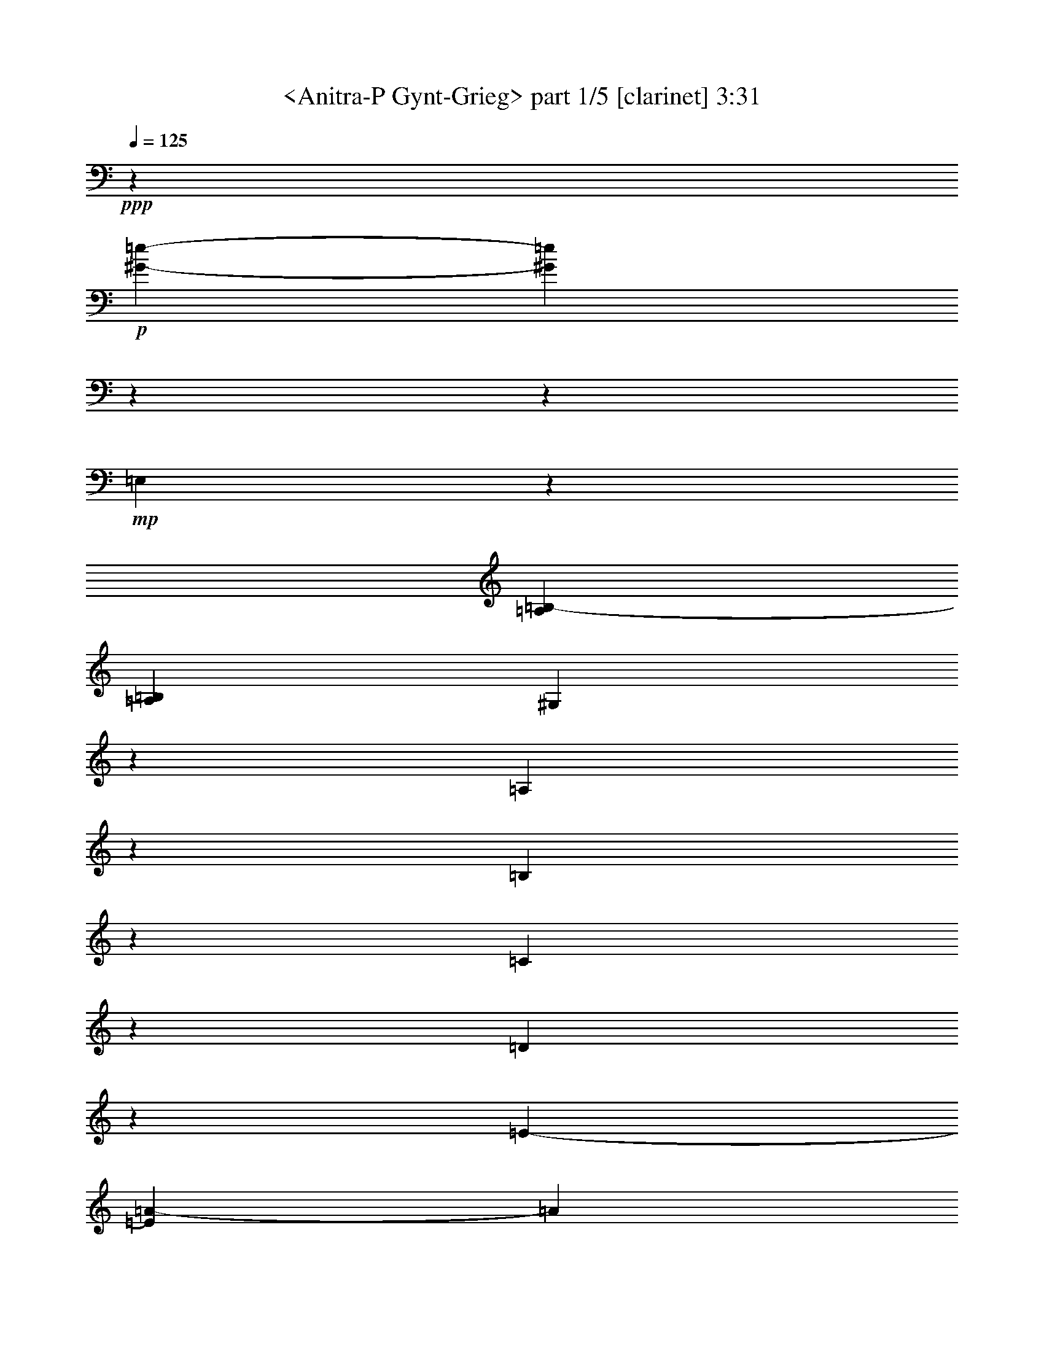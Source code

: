 % Produced with Bruzo's Transcoding Environment

X:1
T:  <Anitra-P Gynt-Grieg> part 1/5 [clarinet] 3:31
Z: Transcribed with BruTE
L: 1/4
Q: 125
K: C
+ppp+
z39731/7824
+p+
[^G3916/489-=e3916/489-]
[^G44953/7824=e44953/7824]
z3916/489
z35743/7824
+mp+
[=E,1755/2608]
z979/7824
[=A,745/3912=B,745/3912-]
[=A,755/3912=B,755/3912]
[^G,505/2608]
z495/2608
[=A,121/652]
z1547/7824
[=B,695/3912]
z1855/7824
[=C131/652]
z119/652
[=D503/2608]
z497/2608
[=E979/2608-]
[=E347/2608=A347/2608-]
[=A1133/3912]
[=E104/163]
z1007/7824
[=D979/7824-]
[=D1883/7824-=E1883/7824]
[=D601/1956]
z979/7824
[=C1255/3912-]
[=C979/7824=A979/7824-]
[=A1255/3912]
[=C405/652]
z1385/7824
[=B,125/978=C125/978-]
[=C101/489=B,101/489-]
[=B,2363/7824]
z85/652
[=A,6343/3912]
z967/1304
[=A,979/2608-]
+mf+
[=A,521/3912=C521/3912-]
[=C2021/7824]
[=A,4841/7824]
z1403/7824
[=G,125/978=A,125/978-]
[=A,539/2608=G,539/2608-]
[=G,601/1956]
z979/7824
+f+
[^F,2755/7824-]
[^F,979/7824=C979/7824-]
[=C1255/3912]
[^F,3755/2608]
z979/7824
[=F,1255/3912-]
[=F,979/7824=C979/7824-]
[=C51/163-]
[=F,521/3912-=C521/3912]
+mf+
[=F,1921/3912]
z1423/7824
[=E,1393/7824=F,1393/7824-]
[=F,979/7824]
[=E,331/978]
z979/7824
+mp+
[^D,689/1956-]
[^D,979/7824=B,979/7824-]
[=B,1255/3912]
[^D,3755/2608]
z979/7824
+p+
[=B,1501/7824]
z749/3912
[^A,1439/7824]
z1561/7824
[^F,311/1304]
z1379/7824
[=B,779/3912]
z721/3912
[=A,1495/7824]
z94/489
[=F,1433/7824]
z1567/7824
[=B,1859/7824]
z231/1304
[^G,517/2608]
z181/978
+mp+
[=E,1489/7824]
z1511/7824
[=B,713/3912]
z787/3912
+mf+
[=G,1853/7824]
z29/163
[^D,515/2608]
z727/3912
+f+
[=B,1483/7824]
z1517/7824
+mf+
[^F,355/1956]
z395/1956
[=D,923/3912]
z233/1304
+mp+
[=B,513/2608]
z487/2608
[=F,123/652]
z127/652
[^C471/2608]
z529/2608
+p+
[=B,115/489]
z117/652
[=E,511/2608]
z3/16
[=C245/1304]
z255/1304
[=B,469/2608]
z919/3912
[^D,397/1956]
z1411/7824
[=B,763/3912]
z737/3912
[=E,931/3912^F,931/3912-]
[=E,989/7824-^F,989/7824]
[=E,979/7824]
z16451/3912
[=E,2999/7824]
+mp+
[^F,1133/3912]
z979/7824
+mf+
[=G,2021/7824]
z979/7824
[=A,505/1956]
z979/7824
+f+
[=B,4375/7824]
z935/3912
[=E1001/1956]
z515/489
+mp+
[=E,1999/3912]
z667/2608
[=A,125/978=B,125/978-]
[=B,755/3912=A,755/3912-]
[^G,979/7824-=A,979/7824]
[^G,1363/7824]
z1393/7824
[=A,193/978]
z485/2608
[=B,247/1304]
z253/1304
[=C473/2608]
z527/2608
[=D615/2608]
z175/978
[=E1255/3912-]
[=E979/7824=A979/7824-]
[=A1255/3912]
[=E1613/2608]
z1405/7824
[=D125/978=E125/978-]
[=E539/2608=D539/2608-]
[=D601/1956]
z979/7824
[=C2755/7824-]
[=C979/7824=A979/7824-]
[=A1255/3912]
[=C619/978]
z131/978
[=B,979/7824-]
[=B,941/3912-=C941/3912]
[=B,655/2608]
z709/3912
[=A,4259/2608]
z911/1304
[=A,689/1956-]
+mf+
[=A,979/7824=C979/7824-]
[=C1255/3912]
[=A,411/652]
z1067/7824
[=G,979/7824-]
[=G,1883/7824-=A,1883/7824]
[=G,601/1956]
z979/7824
+f+
[^F,979/2608-]
[^F,347/2608=C347/2608-]
[=C2021/7824]
[^F,3061/1956]
[=F,2755/7824-]
[=F,979/7824=C979/7824-]
[=C2021/7824-]
[=F,979/7824-=C979/7824]
+mf+
[=F,553/978]
z181/1304
[=E,415/2608=F,415/2608-]
[=F,539/2608=E,539/2608-]
[=E,801/2608]
z979/7824
+mp+
[^D,979/2608-]
[^D,521/3912=B,521/3912-]
[=B,2021/7824]
[^D,3061/1956]
+p+
[=B,919/3912]
z703/3912
[^A,1531/7824]
z1469/7824
[^F,367/1956]
z383/1956
[=B,1405/7824]
z115/489
[=A,793/3912]
z471/2608
[=F,127/652]
z123/652
[=B,487/2608]
z513/2608
+mp+
[^G,233/1304]
z923/3912
[=E,527/2608]
z473/2608
+mf+
[=B,253/1304]
z247/1304
[=G,485/2608]
z515/2608
[^D,29/163]
z463/1956
+f+
[=B,787/3912]
z713/3912
+mf+
[^F,1511/7824]
z1489/7824
[=D,181/978]
z517/2608
[=B,231/1304]
z1859/7824
+mp+
[=F,98/489]
z179/978
+p+
[^C1505/7824]
z1495/7824
[=B,721/3912]
z519/2608
[=E,115/652]
z1865/7824
[=C1561/7824]
z1439/7824
[=B,749/3912]
z751/3912
[^D,1435/7824]
z391/1956
[=B,1373/7824]
z39/163
[=E,539/2608^F,539/2608-]
[=E,989/7824-^F,989/7824]
[=E,979/7824]
z11049/2608
[=E,505/1956]
z979/7824
+mp+
[^F,2021/7824]
z979/7824
+mf+
[=G,125/326]
+f+
[=A,755/2608]
z979/7824
+ff+
[=B,3977/7824]
z2023/7824
[=E1447/2608]
z14147/7824
[=D2311/1956-=F2311/1956-]
[=C979/7824-=D979/7824=E979/7824-=F979/7824]
[=C521/3912=E521/3912]
z979/7824
[=C979/2608-=E979/2608-]
[=B,521/3912-=C521/3912=D521/3912-=E521/3912]
[=B,2021/7824=D2021/7824]
[=B,2311/1956-=D2311/1956-]
[=B,979/7824=C979/7824-=D979/7824=E979/7824-]
[=C347/2608=E347/2608]
z979/7824
[=C689/1956-=E689/1956-]
[=C979/7824=D979/7824-=E979/7824=F979/7824-]
[=D1531/7824=F1531/7824]
z979/7824
[=D6037/2608-=F6037/2608-]
[=D1111/7824-=E1111/7824-=F1111/7824]
[=D5771/7824=E5771/7824]
z4497/1304
+mf+
[=F2755/7824-]
[=D979/7824-=F979/7824]
+mp+
[=D1531/7824]
z979/7824
[=C1529/7824]
z1471/7824
[=B,733/3912]
z6889/3912
+mf+
[=D2755/7824-]
[=B,979/7824-=D979/7824]
+mp+
[=B,1531/7824]
z979/7824
[=A,379/1956]
z371/1956
+mf+
[^G,1453/7824]
z23035/7824
+f+
[=G2311/1956-^A2311/1956-]
[=F979/7824-=G979/7824=A979/7824-^A979/7824]
[=F521/3912=A521/3912]
z979/7824
[=F979/2608-=A979/2608-]
[=E347/2608-=F347/2608=G347/2608-=A347/2608]
[=E429/2608=G429/2608]
z979/7824
[=E2937/2608-=G2937/2608-]
+ff+
[=E1657/7824=F1657/7824-=G1657/7824=A1657/7824-]
[=F37/163=A37/163]
[=F2447/7824-=A2447/7824-]
[=F383/1956=G383/1956-=A383/1956^A383/1956-]
[=G347/2608^A347/2608]
z979/7824
[=G17999/7824-^A17999/7824-]
[=G979/7824-=A979/7824-^A979/7824]
[=G5939/7824=A5939/7824]
z3413/978
+f+
[^A2999/7824]
+mp+
[=G167/652]
z83/652
[=F647/2608]
z353/2608
[=E313/1304]
z6805/3912
+mf+
[=G837/2608-]
[=E979/7824-=G979/7824]
+mp+
[=E1501/7824]
z1009/7824
[=D1439/7824]
z65/326
[^C311/1304]
z3916/489
z9187/7824
[=A,1255/1956]
z979/7824
+mf+
[=D745/3912=E745/3912-]
+mp+
[=D755/3912=E755/3912]
[^C697/3912]
z617/2608
[=D197/978]
z1423/7824
[=E757/3912]
z743/3912
[^F1451/7824]
z1549/7824
[=G347/1956]
z116/489
[=A837/2608-]
[=A979/7824=d979/7824-]
[=d1255/3912]
[=A4871/7824]
z1373/7824
[=G125/978=A125/978-]
[=A539/2608=G539/2608-]
[=G601/1956]
z979/7824
[^F979/2608-]
[^F347/2608=d347/2608-]
[=d1133/3912]
+mf+
[^F623/978]
z127/978
+mp+
[=E979/7824-]
+mf+
[=E941/3912-^F941/3912]
+mp+
[=E1997/7824]
z231/1304
[=D770/489]
z2291/489
+p+
[=A,5999/7824]
[=D125/978=E125/978-]
[=E211/1304=D211/1304-]
[=D979/7824]
[^C527/2608]
z709/3912
[=D1519/7824]
z1481/7824
[=E91/489]
z193/978
[=F1393/7824]
z463/1956
[=G525/2608]
z89/489
[=A979/2608-]
[=A521/3912=d521/3912-]
[=d2021/7824]
[=A4813/7824]
z477/2608
[=G125/978=A125/978-]
[=A979/7824-]
[=G125/978-=A125/978]
[=G977/3912]
z1067/7824
[=F2755/7824-]
[=F979/7824=d979/7824-]
[=d1255/3912]
[=F821/1304]
z179/1304
[=E979/7824-]
[=E941/3912-=F941/3912]
[=E601/1956]
z979/7824
[=D797/489]
z39223/7824
[=C1133/3912]
z979/7824
[=F1489/7824=G1489/7824-]
[=F1511/7824=G1511/7824]
[=E127/652]
z1475/7824
[=F731/3912]
z769/3912
[=G1399/7824]
z923/3912
[=A395/1956]
z473/2608
[^A253/1304]
z247/1304
[=c979/2608-]
[=c521/3912=f521/3912-]
[=f429/2608]
z979/7824
[=c3951/2608]
z33877/7824
[=E1133/3912]
z979/7824
[=A745/3912=B745/3912-]
[=A755/3912=B755/3912]
+mp+
[^G743/3912]
z757/3912
[=A1423/7824]
z197/978
[=B1361/7824]
z157/652
[=c257/1304]
z243/1304
[=d493/2608]
z95/489
[=e979/2608-]
+mf+
[=e521/3912=a521/3912-]
[=a1133/3912]
[=e11815/7824]
z11387/2608
+f+
[=B,505/1956]
z979/7824
[^F745/3912=G745/3912-]
[^F1021/7824-=G1021/7824]
[=F979/7824-^F979/7824]
[=F1531/7824]
z979/7824
[^F1133/3912]
z979/7824
[=G505/1956]
z979/7824
+ff+
[=A2021/7824]
z979/7824
[=B125/326]
+fff+
[=c2755/7824-]
[=C979/7824-=c979/7824]
+ff+
[=C1255/3912]
+f+
[^F11777/7824]
z34199/7824
[=E,190/489]
[=C1459/7824-=B,1459/7824]
[=C85/652]
[^A,125/326]
+mf+
[=B,1133/3912]
z979/7824
[=C2021/7824]
z979/7824
[=D505/1956]
z979/7824
[=E1133/3912]
z979/7824
+mp+
[=F2941/7824-]
+mf+
[=F,979/7824-=F979/7824]
[=F,497/1304]
[=B,14263/7824]
z17531/7824
+mp+
[=E,167/163=E167/163]
z979/7824
[=A,125/978=A125/978=B,125/978-=B125/978-]
[=B,1265/7824=B1265/7824=A,1265/7824-=A1265/7824-]
[=A,979/7824=A979/7824]
[^G,779/3912^G779/3912]
z721/3912
[=A,1495/7824=A1495/7824]
z1505/7824
[=B,179/978=B179/978]
z98/489
[=C367/1956=c367/1956-]
[=c37/163]
[=D517/2608=d517/2608]
z483/2608
[=E979/2608-=e979/2608-]
[=E521/3912=A521/3912-=e521/3912=a521/3912-]
[=A2021/7824=a2021/7824]
[=E1755/2608=e1755/2608]
z979/7824
[=D1489/7824=d1489/7824=E1489/7824-=e1489/7824-]
[=E1373/7824=e1373/7824=D1373/7824-=d1373/7824-]
[=D341/1304=d341/1304]
z1091/7824
[=C689/1956-=c689/1956-]
[=C979/7824=E979/7824-=c979/7824=e979/7824-]
[=E1255/3912=e1255/3912]
+mf+
[=C5999/7824=c5999/7824]
+mp+
[=B,157/978-=B157/978-]
[=B,979/7824=C979/7824-=B979/7824=c979/7824-]
[=C979/7824-=c979/7824-]
[=B,379/2608-=C379/2608=B379/2608-=c379/2608]
[=B,117/652-=B117/652-]
[=A,979/7824-=B,979/7824=A979/7824-=B979/7824]
[=A,6119/3912=A6119/3912]
z5761/7824
[=A125/326]
[=c1255/3912-]
[=A979/7824-=c979/7824]
[=A5755/7824]
+mf+
[=G1127/7824=A1127/7824-]
[=A979/7824-]
[=G125/978-=A125/978]
[=G319/1304]
z979/7824
[^F837/2608-]
[^F979/7824=c979/7824-]
[=c2755/7824]
+f+
[^F3623/2608]
z1375/7824
+mf+
[=F1255/3912-]
[=F979/7824=c979/7824-]
[=c2021/7824-]
[=F979/7824-=c979/7824]
[=F5755/7824]
[=E333/2608=F333/2608-]
+mp+
[=F539/2608=E539/2608-]
[=E601/1956]
z979/7824
[^D1255/3912-]
[^D979/7824=B979/7824-]
[=B2755/7824]
[^D3617/2608]
z1393/7824
[=D1255/3912-]
[=D979/7824=F979/7824-]
[=F2021/7824-]
[=D979/7824-=F979/7824]
[=D5755/7824]
+mf+
[=C125/978=D125/978-]
[=D1489/7824=C1489/7824-]
[=C825/2608]
z259/1956
[=B,1255/3912-]
[=B,979/7824=F979/7824-]
[=F2755/7824]
[=B,10831/7824]
z471/2608
+f+
[^A,1255/3912-]
[^A,979/7824=F979/7824-]
+mf+
[=F2021/7824-]
[^A,979/7824-=F979/7824]
[^A,1755/2608-]
[=A,125/978-^A,125/978]
[=A,47/326^A,47/326-]
+mp+
[=A,979/7824-^A,979/7824]
[=A,801/2608]
z979/7824
[^G,3245/7824]
[=E1255/3912-]
[^G,979/7824-=E979/7824]
[^G,449/326]
z979/7824
+p+
[=E1505/7824]
z249/1304
[^D481/2608]
z519/2608
[=B,115/652]
z1865/7824
+mp+
[=E1561/7824]
z719/3912
[=D1499/7824]
z1501/7824
+p+
[^A,359/1956]
z391/1956
[=E621/2608]
z691/3912
+mp+
[^C1555/7824]
z361/1956
[=A,1493/7824]
z1507/7824
+mf+
[=E715/3912]
z785/3912
[=C1367/7824]
z1877/7824
[^G,1549/7824]
z1451/7824
+f+
[=E743/3912]
z757/3912
+mf+
[=B,1423/7824]
z1577/7824
[=G,85/489]
z157/652
[=E1543/7824]
z1457/7824
+mp+
[^A,185/978]
z95/489
[^F,1417/7824]
z791/3912
+p+
[=E461/1956]
z467/2608
+mp+
[=A,32/163]
z61/326
+p+
[=F,491/2608]
z509/2608
[=E235/1304]
z1589/7824
[^G,919/3912]
z469/2608
[=E,255/1304]
z245/1304
[=A,227/1304=B,227/1304-]
[=A,1117/7824-=B,1117/7824]
[=A,3883/7824]
z10123/2608
[=A,125/326]
+mp+
[=B,1133/3912]
z979/7824
+mf+
[=C2021/7824]
z979/7824
[=D505/1956]
z979/7824
+f+
[=E2633/3912]
z979/7824
[=A2983/3912]
z12277/7824
+ff+
[=D2311/1956-=F2311/1956-]
[=C979/7824-=D979/7824=E979/7824-=F979/7824]
[=C521/3912=E521/3912]
z979/7824
[=C979/2608-=E979/2608-]
[=B,521/3912-=C521/3912=D521/3912-=E521/3912]
[=B,643/3912=D643/3912]
z979/7824
[=B,2937/2608-=D2937/2608-]
[=B,1657/7824=C1657/7824-=D1657/7824=E1657/7824-]
[=C37/163=E37/163]
[=C1255/3912-=E1255/3912-]
[=C979/7824=D979/7824-=E979/7824=F979/7824-]
[=D383/1956=F383/1956]
z979/7824
[=D8999/3912-=F8999/3912-]
[=D979/7824-=E979/7824-=F979/7824]
[=D247/326=E247/326]
z9105/2608
+mf+
[=F1255/3912-]
[=D979/7824-=F979/7824]
+mp+
[=D501/2608]
z1007/7824
[=C1441/7824]
z1559/7824
[=B,689/3912]
z14111/7824
+mf+
[=D979/2608-]
[=B,347/2608-=D347/2608]
+mp+
[=B,521/3912]
z979/7824
[=A,119/652]
z131/652
+mf+
[^G,309/1304]
z11317/3912
+f+
[=G775/652-^A775/652-]
[=F353/1956-=G353/1956=A353/1956-^A353/1956]
[=F37/163=A37/163]
[=F837/2608-=A837/2608-]
[=E979/7824-=F979/7824=G979/7824-=A979/7824]
[=E1531/7824=G1531/7824]
z979/7824
[=E2311/1956-=G2311/1956-]
+ff+
[=E979/7824=F979/7824-=G979/7824=A979/7824-]
[=F521/3912=A521/3912]
z979/7824
[=F979/2608-=A979/2608-]
[=F347/2608=G347/2608-=A347/2608^A347/2608-]
[=G429/2608^A429/2608]
z979/7824
[=G1132/489-^A1132/489-]
[=G185/1304-=A185/1304-^A185/1304]
[=G2681/3912=A2681/3912]
z27391/7824
+f+
[^A837/2608-]
[=G979/7824-^A979/7824]
+mp+
[=G713/3912]
z271/1956
[=F1853/7824]
z29/163
[=E515/2608]
z2283/1304
+mf+
[=G1255/3912-]
[=E979/7824-=G979/7824]
+mp+
[=E707/3912]
z1097/7824
[=D115/489]
z117/652
[^C511/2608]
z3916/489
z9275/7824
[=A,5999/7824]
+mf+
[=D125/978=E125/978-]
+mp+
[=E211/1304=D211/1304-]
[=D979/7824]
[^C517/2608]
z181/978
[=D1489/7824]
z1511/7824
[=E713/3912]
z787/3912
[^F1363/7824]
z941/3912
[=G193/978]
z485/2608
[=A979/2608-]
[=A521/3912=d521/3912-]
[=d2021/7824]
[=A1755/2608]
z979/7824
[=G745/3912=A745/3912-]
[=A343/1956=G343/1956-]
[=G2159/7824]
z979/7824
[^F2755/7824-]
[^F979/7824=d979/7824-]
[=d1255/3912]
+mf+
[^F102/163]
z337/1956
[=E125/978^F125/978-]
[^F539/2608=E539/2608-]
+mp+
[=E1199/3912]
z985/7824
[=D12721/7824]
z18127/3912
+p+
[=A,2633/3912]
z979/7824
[=D1489/7824=E1489/7824-]
[=D1511/7824=E1511/7824]
[^C1493/7824]
z251/1304
[=D477/2608]
z523/2608
[=E929/3912]
z1387/7824
[=F775/3912]
z483/2608
[=G31/163]
z63/326
[=A979/2608-]
[=A521/3912=d521/3912-]
[=d1133/3912]
[=A2485/3912]
z343/2608
[=G979/7824-]
[=G125/978=A125/978-]
[=G125/978-=A125/978]
[=G381/1304]
z979/7824
[=F837/2608-]
[=F979/7824=d979/7824-]
[=d1255/3912]
[=F2419/3912]
z703/3912
[=E125/978=F125/978-]
[=F539/2608=E539/2608-]
[=E2341/7824]
z521/3912
[=D1583/978]
z9889/1956
[=C2021/7824]
z979/7824
[=F125/978=G125/978-]
[=G755/3912=F755/3912-]
[=E979/7824-=F979/7824]
[=E979/7824]
z1531/7824
[=F229/1304]
z1871/7824
[=G1555/7824]
z1445/7824
[=A373/1956]
z1507/7824
[^A715/3912]
z785/3912
[=c2755/7824-]
[=c979/7824=f979/7824-]
[=f1255/3912]
[=c1961/1304]
z17105/3912
[=E2021/7824]
z979/7824
[=A125/978=B125/978-]
[=B755/3912=A755/3912-]
+mp+
[^G979/7824-=A979/7824]
[^G979/7824]
z37/163
[=A395/1956]
z355/1956
[=B1517/7824]
z1483/7824
[=c727/3912]
z773/3912
[=d1391/7824]
z1853/7824
[=e1255/3912-]
+mf+
[=e979/7824=a979/7824-]
[=a837/2608]
[=e3909/2608]
z1427/326
+f+
[=B,2021/7824]
z979/7824
[^F125/978=G125/978-]
[=G755/3912^F755/3912-]
[=F979/7824-^F979/7824]
[=F1777/7824]
z979/7824
[^F505/1956]
z979/7824
[=G2021/7824]
z979/7824
+ff+
[=A125/326]
[=B1133/3912]
z979/7824
+fff+
[=c1255/3912-]
[=C979/7824-=c979/7824]
+ff+
[=C1255/3912]
+f+
[^F11689/7824]
z11429/2608
[=E,220/489]
[=C243/1304-=B,243/1304]
[=C211/1304]
[^A,2021/7824]
z979/7824
+mf+
[=B,2021/7824]
z979/7824
[=C505/1956]
z979/7824
[=D1133/3912]
z979/7824
[=E2021/7824]
z979/7824
+mp+
[=F571/1304-]
+mf+
[=F,983/7824-=F983/7824]
[=F,831/2608]
[=B,611/326]
z2855/1304
+mp+
[=E,8261/7824=E8261/7824-]
[=E979/7824]
[=A,1489/7824=A1489/7824=B,1489/7824-=B1489/7824-]
[=A,1021/7824-=B,1021/7824=A1021/7824=B1021/7824]
[^G,979/7824-=A,979/7824^G979/7824-]
[^G,245/1956^G245/1956]
z255/1304
[=A,469/2608=A469/2608]
z919/3912
[=B,1099/7824=B1099/7824]
z475/1956
[=C763/3912=c763/3912]
z737/3912
[=D1463/7824=d1463/7824]
z1537/7824
[=E2755/7824-=e2755/7824-]
[=E979/7824=A979/7824-=e979/7824=a979/7824-]
[=A1255/3912=a1255/3912]
[=E5021/7824-=e5021/7824]
[=E979/7824]
[=D979/7824-=d979/7824-]
[=D1883/7824-=E1883/7824=d1883/7824-=e1883/7824]
[=D979/3912=d979/3912-]
[=d89/489]
[=C979/2608-=c979/2608-]
[=C521/3912=E521/3912-=c521/3912=e521/3912-]
[=E2021/7824=e2021/7824]
+mf+
[=C1755/2608=c1755/2608]
z979/7824
+mp+
[=B,505/3912-=B505/3912-]
[=B,979/7824=C979/7824-=B979/7824=c979/7824-]
[=C1873/7824=c1873/7824=B,1873/7824-=B1873/7824-]
[=B,979/3912-=B979/3912-]
[=A,1159/7824-=B,1159/7824=A1159/7824-=B1159/7824]
[=A,2915/1956=A2915/1956]
z5849/7824
[=A1255/3912-]
[=A979/7824=c979/7824-]
[=c2021/7824-]
[=A979/7824-=c979/7824]
[=A1755/2608-]
[=G931/3912=A931/3912]
+mf+
[=A745/3912=G745/3912-]
[=G1079/3912]
z979/7824
[^F3245/7824]
[=c1255/3912-]
+f+
[^F979/7824-=c979/7824]
[^F10775/7824]
z979/7824
+mf+
[=F837/2608-]
[=F979/7824=c979/7824-]
[=c505/1956-]
[=F979/7824-=c979/7824]
[=F2633/3912-]
[=E125/978-=F125/978]
[=E979/7824=F979/7824-]
+mp+
[=F343/1956=E343/1956-]
[=E601/1956]
z979/7824
[^D125/326]
[=B1255/3912-]
[^D979/7824-=B979/7824]
[^D5381/3912]
z62/489
[=D1255/3912-]
[=D979/7824=F979/7824-]
[=F689/1956]
[=D5509/7824-]
[=C125/978-=D125/978]
+mf+
[=C1469/7824=D1469/7824-]
[=C125/978-=D125/978]
[=C381/1304]
z979/7824
[=B,837/2608-]
[=B,979/7824=F979/7824-]
[=F505/1956-]
[=B,979/7824-=F979/7824]
[=B,1343/978]
z337/2608
+f+
[^A,1255/3912-]
[^A,979/7824=F979/7824-]
+mf+
[=F2755/7824]
[^A,2755/3912-]
[=A,125/978-^A,125/978]
[=A,979/7824^A,979/7824-]
+mp+
[^A,343/1956=A,343/1956-]
[=A,601/1956]
z979/7824
[^G,1255/3912-]
[^G,979/7824=E979/7824-]
[=E2021/7824-]
[^G,979/7824-=E979/7824]
[^G,2681/1956]
z515/3912
+p+
[=E709/3912]
z791/3912
[^D461/1956]
z467/2608
[=B,32/163]
z61/326
+mp+
[=E491/2608]
z763/3912
[=D1411/7824]
z1589/7824
+p+
[^A,919/3912]
z469/2608
[=E255/1304]
z1469/7824
+mp+
[^C367/1956]
z383/1956
[=A,1405/7824]
z115/489
+mf+
[=E793/3912]
z707/3912
[=C1523/7824]
z123/652
[^G,487/2608]
z513/2608
+f+
[=E233/1304]
z1847/7824
+mf+
[=B,395/1956]
z473/2608
[=G,253/1304]
z247/1304
[=E485/2608]
z515/2608
+mp+
[^A,29/163]
z1853/7824
[^F,1573/7824]
z713/3912
+p+
[=E1511/7824]
z1489/7824
+mp+
[=A,181/978]
z97/489
+p+
[=F,1385/7824]
z1859/7824
[=E98/489]
z179/978
[^G,1505/7824]
z1495/7824
[=E,721/3912]
z779/3912
[=A,227/1304=B,227/1304-]
[=A,93/652-=B,93/652]
[=A,4285/7824]
z1873/489
[=A,1133/3912]
z979/7824
+mp+
[=B,2021/7824]
z979/7824
+mf+
[=C2999/7824]
[=D125/326]
+f+
[=E2633/3912]
z979/7824
[=A2939/3912]
z30853/7824
+p+
[=C3916/489-=A3916/489-]
[=C10769/1956-=A10769/1956]
[=C979/7824]
z7769/978
z25943/7824

X:2
T:  <Anitra-P Gynt-Grieg> part 2/5 [clarinet] 3:31
Z: Transcribed with BruTE
L: 1/4
Q: 125
K: C
+ppp+
z39731/7824
+p+
[=e3916/489-=b3916/489-]
[=e44953/7824=b44953/7824]
z12393/2608
+mp+
[=A,125/163=C125/163]
[=B,5771/7824=D5771/7824]
z6473/7824
[=C1755/2608=E1755/2608]
z979/7824
[=D1471/1956=F1471/1956]
z265/326
[=C1755/2608=E1755/2608]
z979/7824
[=B,5507/7824=D5507/7824]
z6737/7824
[=A,5021/7824=C5021/7824]
z979/7824
[^G,733/978=B,733/978]
z1595/1956
[=A,1755/2608=C1755/2608-]
[=C979/7824]
[=B,5977/7824=D5977/7824]
z2089/2608
[=C5999/7824=E5999/7824]
+p+
[=D6335/7824=F6335/7824]
z5909/7824
+mp+
[=C2633/3912=E2633/3912-]
[=E979/7824]
+p+
[=B,993/1304=D993/1304]
z3143/3912
+mp+
[=A,5999/7824=C5999/7824]
+p+
[=C1579/1956=E1579/1956]
z247/326
+mp+
[=C1561/1956=F1561/1956]
[=C5939/7824=E5939/7824]
z6305/7824
+mf+
[=C2755/3912]
[=C979/7824-^D979/7824]
[=C5807/7824]
z1487/1956
+mp+
[=C1561/1956=F1561/1956]
[=C370/489=E370/489]
z527/652
[=B,5999/7824^D5999/7824]
+p+
[=B,6245/7824^D6245/7824]
[=B,673/978=B673/978-]
[=B979/7824]
z5881/7824
[=B1255/1956-=b1255/1956]
[=B979/7824]
[=B,1925/2608=B1925/2608]
z6469/7824
+mf+
[=B1755/2608=b1755/2608]
z979/7824
+f+
[=B,368/489=B368/489]
z1589/1956
+mp+
[=B125/163=b125/163]
+p+
[=B,1439/1956=B1439/1956]
z6733/7824
[=B1255/1956=b1255/1956]
z979/7824
[=E2021/7824]
z979/7824
+mp+
[^D755/2608]
z979/7824
[=E2021/7824]
z979/7824
[^F2021/7824]
z979/7824
+mf+
[=G125/326]
[=A755/2608]
z979/7824
+f+
[=B2021/7824]
z979/7824
+mf+
[=e2021/7824]
z979/7824
[=B505/1956]
z979/7824
+mp+
[=A1133/3912]
z979/7824
[=G2021/7824]
z979/7824
[^F1243/3912]
z21745/3912
[=A,5999/7824=C5999/7824]
[=B,3157/3912=D3157/3912]
z2965/3912
[=C1561/1956=E1561/1956]
+p+
[=D1979/2608=F1979/2608]
z6307/7824
+mp+
[=C125/163=E125/163]
+p+
[=B,1049/1304=D1049/1304]
z2975/3912
+mp+
[=A,1561/1956=C1561/1956]
+p+
[=C2959/3912=E2959/3912]
z3163/3912
+mp+
[=C5999/7824=F5999/7824]
[=C523/652=E523/652]
z373/489
+mf+
[=C5755/7824]
[=C979/7824-^D979/7824]
[=C1803/2608]
z3173/3912
+mp+
[=C5999/7824=F5999/7824]
[=C391/489=E391/489]
z499/652
[=B,1561/1956^D1561/1956]
+p+
[=B,125/163^D125/163]
[=B,959/1304=B959/1304]
z2245/2608
[=B1255/1956=b1255/1956]
z979/7824
[=B,5867/7824=B5867/7824]
z6377/7824
+mf+
[=B1755/2608=b1755/2608]
z979/7824
+f+
[=B,915/1304=B915/1304]
z3377/3912
+mp+
[=B5021/7824=b5021/7824]
z979/7824
+p+
[=B,1949/2608=B1949/2608]
z6397/7824
[=B1755/2608=b1755/2608]
z979/7824
[=E2021/7824]
z979/7824
+mp+
[^D505/1956]
z979/7824
[=E125/326]
[^F1133/3912]
z979/7824
+mf+
[=G2021/7824]
z979/7824
[=A505/1956]
z979/7824
+f+
[=B125/326]
+mf+
[=e1133/3912]
z979/7824
[=B505/1956]
z979/7824
+mp+
[=A2021/7824]
z979/7824
[=G125/326]
[^F1411/3912]
z18577/3912
+f+
[^G5727/2608]
z1063/7824
[^G17509/7824]
z979/7824
[^G8331/2608]
z7369/3912
+mp+
[=f125/326]
[=d1133/3912]
z979/7824
[=c505/1956]
z979/7824
[=B817/2608]
z12793/7824
[=d1133/3912]
z979/7824
[=B505/1956]
z979/7824
[=A2021/7824]
z979/7824
[^G1219/3912]
z6403/3912
[=B755/2608]
z979/7824
[^G2021/7824]
z979/7824
[=F2021/7824]
z979/7824
[=E2425/7824]
z3273/2608
+f+
[^c17509/7824]
z979/7824
[^c1079/489]
z979/7824
[^c8469/2608]
z7285/3912
+mp+
[^a505/1956]
z979/7824
[=g2011/7824]
z989/7824
[=f2021/7824]
z979/7824
[=e1187/3912]
z6557/3912
[=g2021/7824]
z979/7824
[=e2021/7824]
z979/7824
[=d2021/7824]
z979/7824
[^c787/2608]
z13127/7824
[=e2021/7824]
z979/7824
[^c2021/7824]
z979/7824
[^A505/1956]
z979/7824
[=A783/2608]
z1345/652
[=D5999/7824^F5999/7824]
[=E1921/2608=G1921/2608]
z6481/7824
[^F1755/2608=A1755/2608]
z979/7824
[=G1469/1956=B1469/1956]
z398/489
[^F2633/3912=A2633/3912]
z979/7824
[=E2749/3912=G2749/3912]
z3373/3912
[=D1255/1956^F1255/1956]
z979/7824
[^C122/163=E122/163]
z1597/1956
[=D1755/2608^F1755/2608]
z979/7824
[=E685/978=G685/978]
z1691/1956
[^F5021/7824=A5021/7824]
z979/7824
[=G5837/7824=B5837/7824]
z6407/7824
[^F1755/2608=A1755/2608]
z979/7824
[=E455/652=G455/652]
z424/489
+p+
[=D1255/1956=F1255/1956]
z979/7824
[=E2909/3912=G2909/3912]
z1071/1304
[=F2633/3912=A2633/3912]
z979/7824
[=G5441/7824^A5441/7824]
z3401/3912
[=F5021/7824=A5021/7824-]
[=A979/7824]
[=E1933/2608=G1933/2608]
z6445/7824
[=D1755/2608=F1755/2608]
z979/7824
[^C1795/2608-=E1795/2608]
[^C979/7824]
z245/326
[=D125/163=F125/163]
[=E5779/7824=G5779/7824]
z404/489
[=F2633/3912=A2633/3912]
z979/7824
[=G491/652^A491/652]
z397/489
[=F5999/7824=A5999/7824]
[=E5761/7824=G5761/7824]
z2161/2608
[=C1755/2608=F1755/2608]
z979/7824
[=C979/1304=F979/1304]
z3185/3912
[=C2633/3912=F2633/3912]
z979/7824
[=C229/326=F229/326]
z1687/1956
[=C1255/1956=F1255/1956]
z979/7824
[=C2927/3912=F2927/3912]
z1065/1304
[=C1755/2608=F1755/2608]
z979/7824
[=C913/1304=F913/1304]
z3383/3912
[=E5021/7824=A5021/7824]
z979/7824
[=E1945/2608=A1945/2608]
z6409/7824
[=E1755/2608=A1755/2608]
z979/7824
[=E2729/3912=A2729/3912]
z1131/1304
+mp+
[=E1255/1956=A1255/1956-]
[=A979/7824]
[=E727/978=A727/978]
z1607/1956
[=E2633/3912=A2633/3912]
z979/7824
[=E247/326=A247/326]
z1579/1956
+mf+
[^F5999/7824=A5999/7824]
[^F5797/7824=A5797/7824]
z2149/2608
[^F1755/2608=A1755/2608]
z979/7824
[^F985/1304=A985/1304]
z3167/3912
[^F125/163=A125/163]
[^F5777/7824=A5777/7824]
z3233/3912
[^F2633/3912=A2633/3912]
z979/7824
[^F2945/3912=A2945/3912]
z1059/1304
[=B,5999/7824=D5999/7824]
[=B,5759/7824=D5759/7824]
z6485/7824
+mp+
[=B,2633/3912=D2633/3912]
z979/7824
[=B,1957/2608=D1957/2608]
z2425/2608
[=B,3173/3912=D3173/3912]
z979/7824
[=B,7427/7824=D7427/7824]
z1387/1304
[=B,7741/7824-=D7741/7824]
[=B,979/7824]
[=B,8321/7824-=D8321/7824]
[=B,979/7824]
z5939/7824
[=A,125/163=C125/163]
[=B,2887/3912=D2887/3912]
z3235/3912
[=C1755/2608=E1755/2608]
z979/7824
[=D5887/7824=F5887/7824]
z13/16
[=C5999/7824=E5999/7824]
[=B,1439/1956=D1439/1956]
z6733/7824
[=A,5021/7824=C5021/7824-]
[=C979/7824]
[=A,3/4=C3/4]
z2125/2608
[=C2633/3912=F2633/3912]
z979/7824
[=C5491/7824=E5491/7824]
z2251/2608
+mf+
[=C5999/7824^D5999/7824]
+f+
[=C5849/7824^D5849/7824]
z6395/7824
[=C2633/3912=F2633/3912]
z979/7824
[=C1987/2608=E1987/2608]
z1047/1304
+mf+
[=B,125/163^D125/163]
+mp+
[=B,2915/3912^D2915/3912]
z1069/1304
[=F1755/2608^A1755/2608]
z979/7824
[=F1981/2608=A1981/2608]
z6301/7824
+mf+
[=F5999/7824^G5999/7824]
[=F1937/2608^G1937/2608]
z6433/7824
[=F2633/3912^A2633/3912]
z979/7824
[=F5923/7824=A5923/7824]
z2107/2608
+mp+
[=E5999/7824^G5999/7824]
[=E2633/3912^G2633/3912]
z979/7824
+p+
[=E985/1304=e985/1304]
z2111/2608
[=e125/163]
[=E5779/7824=e5779/7824]
z2155/2608
+mp+
[=e1755/2608]
z979/7824
+mf+
[=E491/652=e491/652]
z397/489
+p+
[=e5999/7824]
[=E120/163=e120/163]
z1621/1956
[=e2633/3912]
z979/7824
[=A2999/7824]
[^G1133/3912]
z979/7824
[=A2021/7824]
z979/7824
+mp+
[=B2021/7824]
z979/7824
+mf+
[=c2999/7824]
[=d1133/3912]
z979/7824
+f+
[=e2021/7824]
z979/7824
+mf+
[=a2021/7824]
z979/7824
[=e2999/7824]
+mp+
[=d1133/3912]
z979/7824
[=c2021/7824]
z979/7824
+p+
[=B2489/7824]
z6207/1304
+f+
[^G17093/7824]
z465/2608
[^G8603/3912]
z173/1304
[^G24905/7824]
z15071/7824
+mp+
[=f2021/7824]
z979/7824
[=d505/1956]
z979/7824
[=c2021/7824]
z979/7824
[=B951/2608]
z1053/652
[=d505/1956]
z979/7824
[=B2021/7824]
z979/7824
[=A125/326]
[^G355/978]
z527/326
[=B2021/7824]
z979/7824
[^G2021/7824]
z979/7824
[=F125/326]
[=E2827/7824]
z3139/2608
+f+
[^c5835/2608]
z983/7824
[^c17509/7824]
z979/7824
[^c4179/1304]
z14657/7824
+mp+
[^a2021/7824]
z979/7824
[=g2021/7824]
z979/7824
[=f1133/3912]
z979/7824
[=e2041/7824]
z6601/3912
[=g2021/7824]
z979/7824
[=e2021/7824]
z979/7824
[=d755/2608]
z979/7824
[^c2029/7824]
z4405/2608
[=e2021/7824]
z979/7824
[^c755/2608]
z979/7824
[^A2021/7824]
z979/7824
[=A1253/3912]
z15737/7824
[=D2633/3912^F2633/3912]
z979/7824
[=E673/978-=G673/978]
[=E979/7824]
z5881/7824
[^F5999/7824=A5999/7824]
[=G1447/1956=B1447/1956]
z269/326
[^F2633/3912=A2633/3912]
z979/7824
[=E1475/1956=G1475/1956]
z6343/7824
[=D125/163^F125/163]
[^C721/978=E721/978]
z1619/1956
[=D1755/2608^F1755/2608]
z979/7824
[=E5881/7824=G5881/7824]
z2121/2608
[^F1755/2608=A1755/2608]
z979/7824
[=G1835/2608=B1835/2608]
z6739/7824
[^F5021/7824=A5021/7824]
z979/7824
[=E977/1304=G977/1304]
z3191/3912
+p+
[=D1755/2608=F1755/2608]
z979/7824
[=E5485/7824=G5485/7824]
z2253/2608
[=F1255/1956=A1255/1956]
z979/7824
[=G5843/7824^A5843/7824]
z6401/7824
[=F2633/3912=A2633/3912]
z979/7824
[=E911/1304=G911/1304]
z3389/3912
[=D1255/1956=F1255/1956]
z979/7824
[^C364/489=E364/489]
z535/652
[=D1755/2608=F1755/2608]
z979/7824
[=E1795/2608-=G1795/2608]
[=E979/7824]
z245/326
[=F5021/7824-=A5021/7824]
[=F979/7824]
[=G1451/1956^A1451/1956]
z805/978
[=F1755/2608=A1755/2608]
z979/7824
[=E5917/7824=G5917/7824]
z2109/2608
[=C5999/7824=F5999/7824]
[=C2893/3912=F2893/3912]
z3229/3912
[=C2633/3912=F2633/3912]
z979/7824
[=C983/1304=F983/1304]
z2115/2608
[=C125/163=F125/163]
[=C961/1304=F961/1304]
z3239/3912
[=C1755/2608=F1755/2608]
z979/7824
[=C5879/7824=F5879/7824]
z6365/7824
[=E2633/3912=A2633/3912]
z979/7824
[=E917/1304=A917/1304]
z2247/2608
[=E5021/7824=A5021/7824]
z979/7824
[=E1465/1956=A1465/1956]
z133/163
+mp+
[=E1755/2608=A1755/2608]
z979/7824
[=E5483/7824=A5483/7824]
z6761/7824
[=E1255/1956=A1255/1956]
z979/7824
[=E1947/2608=A1947/2608]
z6403/7824
+mf+
[^F2633/3912=A2633/3912]
z979/7824
[^F683/978=A683/978]
z565/652
[^F1255/1956=A1255/1956]
z979/7824
[^F2911/3912=A2911/3912]
z3211/3912
[^F1755/2608=A1755/2608]
z979/7824
[^F1795/2608-=A1795/2608]
[^F979/7824]
z245/326
[^F125/163=A125/163]
[^F967/1304=A967/1304]
z3221/3912
[=B,1755/2608=D1755/2608]
z979/7824
[=B,1795/2608=D1795/2608-]
+mp+
[=D979/7824]
z245/326
[=B,5999/7824=D5999/7824]
[=B,241/326=D241/326]
z7363/7824
[=B,2115/2608=D2115/2608]
z979/7824
[=B,1835/1956=D1835/1956]
z4205/3912
[=B,7741/7824=D7741/7824]
z979/7824
[=B,1469/1304=D1469/1304]
z6425/7824
[=A,1755/2608=C1755/2608]
z979/7824
[=B,1483/1956=D1483/1956]
z263/326
[=C125/163=E125/163]
[=D1933/2608=F1933/2608]
z6445/7824
[=C1755/2608=E1755/2608]
z979/7824
[=B,739/978=D739/978]
z1583/1956
[=A,5999/7824=C5999/7824]
[=A,1927/2608=C1927/2608]
z6463/7824
[=C2633/3912=F2633/3912]
z979/7824
[=C5893/7824=E5893/7824]
z2117/2608
+mf+
[=C5999/7824^D5999/7824]
+f+
[=C5761/7824^D5761/7824]
z2161/2608
[=C1755/2608=F1755/2608]
z979/7824
[=C979/1304=E979/1304]
z3185/3912
+mf+
[=B,2633/3912^D2633/3912]
z979/7824
+mp+
[=B,5497/7824^D5497/7824]
z2249/2608
[=F1255/1956^A1255/1956]
z979/7824
[=F5855/7824=A5855/7824]
z6389/7824
+mf+
[=F1755/2608^G1755/2608]
z979/7824
[=F1795/2608-^G1795/2608]
[=F979/7824]
z245/326
[=F5021/7824-^A5021/7824]
[=F979/7824]
[=F1945/2608=A1945/2608]
z267/326
+mp+
[=E2633/3912^G2633/3912]
z979/7824
[=E5999/7824^G5999/7824]
+p+
[=E1941/2608=e1941/2608]
z6421/7824
[=e2633/3912]
z979/7824
[=E5935/7824=e5935/7824]
z2103/2608
+mp+
[=e5999/7824]
+mf+
[=E1451/1956=e1451/1956]
z805/978
+p+
[=e1755/2608]
z979/7824
[=E5917/7824=e5917/7824]
z2109/2608
[=e125/163]
[=A755/2608]
z979/7824
[^G2021/7824]
z979/7824
[=A2021/7824]
z979/7824
+mp+
[=B2999/7824]
+mf+
[=c1133/3912]
z979/7824
[=d2021/7824]
z979/7824
+f+
[=e2021/7824]
z979/7824
+mf+
[=a2999/7824]
[=e1133/3912]
z979/7824
+mp+
[=d2021/7824]
z979/7824
[=c125/326]
+p+
[=B2891/7824]
z3458/489
[=A3916/489-=e3916/489-]
[=A10769/1956=e10769/1956-]
[=e979/7824]
z7769/978
z25943/7824

X:3
T:  <Anitra-P Gynt-Grieg> part 3/5 [clarinet] 3:31
Z: Transcribed with BruTE
L: 1/4
Q: 125
K: C
+ppp+
z39731/7824
+p+
[=E3916/489-=B3916/489-]
[=E44953/7824=B44953/7824]
z12393/2608
+mp+
[=E,125/163]
[=E,5771/7824]
z6473/7824
[=E,1755/2608]
z979/7824
[=E,1471/1956]
z265/326
[=E,1755/2608]
z979/7824
[=E,5507/7824]
z6737/7824
[=E,5021/7824]
z979/7824
[=E,733/978]
z1595/1956
+p+
[=E,1561/1956]
[=E,5977/7824]
z2089/2608
[=E,5999/7824]
+mp+
[=E,2923/3912]
z3199/3912
[=E,6245/7824]
+p+
[=E,993/1304]
z3143/3912
[=E,5999/7824]
+mp+
[=A,1579/1956]
z247/326
+p+
[=A,1561/1956]
+mp+
[=G,5939/7824]
z6305/7824
+mf+
[^F,125/163]
[^F,787/978]
z1487/1956
[=A,1561/1956]
[=G,370/489]
z12323/7824
+p+
[^F,979/7824]
z2633/3912
[=B,5417/7824]
z6827/7824
[=F1255/1956=A1255/1956-]
[=A979/7824]
[=E1925/2608^G1925/2608]
z6469/7824
+mf+
[^D1755/2608=G1755/2608]
z979/7824
+f+
[=D368/489^F368/489]
z1589/1956
+mp+
[^C125/163=F125/163]
+p+
[=C1439/1956=E1439/1956]
z6733/7824
[=B,1255/1956^D1255/1956]
z979/7824
[=E,2021/7824]
z979/7824
+mp+
[^D,755/2608]
z979/7824
[=E,2021/7824]
z979/7824
[^F,2021/7824]
z979/7824
+mf+
[=G,2021/7824]
z979/7824
[=A,755/2608]
z979/7824
[=B,2021/7824]
z979/7824
[=E2021/7824]
z979/7824
[=B,505/1956]
z979/7824
[=A,1133/3912]
z979/7824
+mp+
[=G,2021/7824]
z979/7824
[^F,2021/7824]
z979/7824
+p+
[=E,2999/7824]
+mp+
[^F,1133/3912]
z979/7824
+mf+
[=G,2021/7824]
z979/7824
+f+
[=A,505/1956]
z979/7824
[=B,2633/3912]
z979/7824
[=E5473/7824]
z19015/7824
+p+
[=E,5999/7824]
[=E,3157/3912]
z2965/3912
[=E,1561/1956]
+mp+
[=E,1979/2608]
z6307/7824
[=E,125/163]
+p+
[=E,1049/1304]
z2975/3912
[=E,1561/1956]
+mp+
[=A,2959/3912]
z3163/3912
+p+
[=A,5999/7824]
+mp+
[=G,523/652]
z373/489
+mf+
[^F,6245/7824]
[^F,983/1304]
z3173/3912
[=A,5999/7824]
[=G,391/489]
z1529/978
+p+
[^F,979/7824]
z5021/7824
[=B,959/1304]
z2245/2608
[=F1255/1956=A1255/1956]
z979/7824
[=E5867/7824^G5867/7824]
z6377/7824
+mf+
[^D1755/2608=G1755/2608]
z979/7824
+f+
[=D915/1304^F915/1304]
z3377/3912
+mp+
[^C5021/7824=F5021/7824]
z979/7824
+p+
[=C1949/2608=E1949/2608]
z6397/7824
[=B,1755/2608^D1755/2608]
z979/7824
[=E,2021/7824]
z979/7824
+mp+
[^D,505/1956]
z979/7824
[=E,125/326]
[^F,1133/3912]
z979/7824
+mf+
[=G,2021/7824]
z979/7824
[=A,505/1956]
z979/7824
[=B,125/326]
[=E1133/3912]
z979/7824
[=B,505/1956]
z979/7824
[=A,2021/7824]
z979/7824
+mp+
[=G,125/326]
[^F,1133/3912]
z979/7824
+p+
[=E,505/1956]
z979/7824
+mp+
[^F,2021/7824]
z979/7824
+mf+
[=G,125/326]
+f+
[=A,755/2608]
z979/7824
[=B,5021/7824]
z979/7824
[=E5809/7824]
z18679/7824
+mp+
[^G,1755/2608=D1755/2608]
z979/7824
[=D493/652=E493/652]
z791/978
[^G,5999/7824=D5999/7824]
+mf+
[=D241/326=E241/326]
z1615/1956
+f+
[^G,2633/3912=D2633/3912]
z979/7824
[=D737/978=E737/978]
z529/652
[^G,5999/7824=D5999/7824]
+mf+
[=D5765/7824=E5765/7824]
z3479/7824
+mp+
[=F125/326]
[=D1133/3912]
z979/7824
[=C505/1956]
z979/7824
[=B,817/2608]
z12793/7824
[=D1133/3912]
z979/7824
[=B,505/1956]
z979/7824
[=A,2021/7824]
z979/7824
[^G,61/163]
z3079/1956
[=B,755/2608]
z979/7824
[^G,2021/7824]
z979/7824
[=F,2021/7824]
z979/7824
[=E,2915/7824]
z5191/2608
[^C5021/7824=G5021/7824]
z979/7824
[=G5839/7824=A5839/7824]
z1601/1956
[^C2633/3912=G2633/3912]
z979/7824
+mf+
[=G2731/3912=A2731/3912]
z3391/3912
+f+
[^C1255/1956=G1255/1956]
z979/7824
[=G485/652=A485/652]
z803/978
+mf+
[^C2633/3912=G2633/3912]
z979/7824
[=G5443/7824=A5443/7824]
z1267/2608
+mp+
[^A505/1956]
z979/7824
[=G2021/7824]
z979/7824
[=F125/326]
[=E179/489]
z263/163
[=G2021/7824]
z979/7824
[=E2021/7824]
z979/7824
[=D125/326]
[^C2851/7824]
z12637/7824
[=E2021/7824]
z979/7824
[^C2021/7824]
z979/7824
[^A,2999/7824]
[=A,2839/7824]
z7825/3912
[=A,5999/7824]
+mf+
[=A,1921/2608]
z6481/7824
+mp+
[=A,1755/2608]
z979/7824
+mf+
[=A,1469/1956]
z398/489
+mp+
[=A,2633/3912]
z979/7824
[=A,2749/3912]
z3373/3912
[=A,1255/1956]
z979/7824
[=A,122/163]
z1597/1956
+mf+
[=A,1755/2608]
z979/7824
[=A,685/978]
z1691/1956
+mp+
[=A,5021/7824]
z979/7824
+mf+
[=A,5837/7824]
z6407/7824
+mp+
[=A,1755/2608]
z979/7824
[=A,455/652]
z424/489
+p+
[=A,5999/7824]
[=A,2909/3912]
z1071/1304
[=A,2633/3912]
z979/7824
[=A,5441/7824]
z3401/3912
[=A,5021/7824]
z979/7824
[=A,1933/2608]
z6445/7824
[=A,1755/2608]
z979/7824
[=A,739/978]
z1583/1956
[=A,125/163]
[=A,5779/7824]
z404/489
[=A,2633/3912]
z979/7824
[=A,491/652]
z397/489
[=A,5999/7824]
[=A,5761/7824]
z2161/2608
+mp+
[=A,939/2608]
z3427/7824
[=A,2447/7824]
z6347/2608
[=C2021/7824]
z979/7824
+p+
[=F125/978^F125/978-]
[^F755/3912=F755/3912-]
+mp+
[=E979/7824-=F979/7824]
[=E1777/7824]
z979/7824
+p+
[=F505/1956]
z979/7824
+mp+
[=G2021/7824]
z979/7824
+p+
[=A2021/7824]
z979/7824
[^A1133/3912]
z979/7824
[=c1255/3912-]
+mp+
[=c979/7824=f979/7824-]
[=f1255/3912]
+p+
[=c5861/3912]
z5709/1304
+mp+
[=E505/1956]
z979/7824
[=A125/978=B125/978-]
[=B1511/7824=A1511/7824-]
[^G979/7824-=A979/7824]
[^G37/163]
z979/7824
[=A2021/7824]
z979/7824
[=B505/1956]
z979/7824
+mf+
[=c125/326]
[=d1133/3912]
z979/7824
[=e979/2608-]
[=e347/2608=a347/2608-]
[=a2021/7824]
+f+
[=e2921/1956]
z8573/1956
[=B,125/326]
[^F125/978=G125/978-]
[=G1265/7824^F1265/7824-]
[^F979/7824]
[=F2021/7824]
z979/7824
[^F2021/7824]
z979/7824
[=G125/326]
+ff+
[=A755/2608]
z979/7824
[=B2021/7824]
z979/7824
+fff+
[=c979/2608-]
[=C521/3912-=c521/3912]
+ff+
[=C505/1956]
+f+
[^F4045/2608]
z33841/7824
[=E,1703/3912]
+mf+
[=C1427/7824-=B,1427/7824]
[=C697/3912]
[^A,831/2608]
z979/7824
[=B,423/1304]
z979/7824
[=C943/2608]
z979/7824
+f+
[=D2633/7824]
z979/7824
[=E2929/7824]
z979/7824
[=F1403/2608-]
[=F,979/7824-=F979/7824]
[=F,1031/3912]
z979/7824
+mf+
[=B,4283/1956]
z2297/2608
+p+
[=E,1755/2608]
z979/7824
[=E,911/1304]
z3389/3912
[=E,5021/7824]
z979/7824
[=E,1941/2608]
z6421/7824
[=E,1755/2608]
z979/7824
[=E,371/489]
z1577/1956
+mp+
[=E,5999/7824]
+p+
[=E,1935/2608]
z6439/7824
+mp+
[=A,2633/3912]
z979/7824
[=G,5917/7824]
z2109/2608
+mf+
[^F,1255/1956]
z979/7824
+f+
[^F,5785/7824]
z2153/2608
[=A,1755/2608]
z979/7824
+mf+
[=G,983/1304]
z3173/3912
+mp+
[^F,125/163]
+p+
[^F,961/1304]
z2159/2608
+mp+
[=D2633/3912]
z979/7824
[=C5879/7824]
z6365/7824
+mf+
[=B,1755/2608]
z979/7824
+f+
[=B,917/1304]
z3371/3912
+p+
[=D5021/7824]
z979/7824
+mf+
[=C1953/2608]
z133/163
+mp+
[=B,2633/3912]
z979/7824
[=B,1255/1956]
z979/7824
+p+
[=E1949/2608]
z6397/7824
[^A2633/3912=d2633/3912]
z979/7824
[=A2735/3912^c2735/3912]
z6773/7824
+f+
[^G5021/7824=c5021/7824]
z979/7824
[=G1457/1956=B1457/1956]
z401/489
+p+
[^F1755/2608^A1755/2608]
z979/7824
[=F1817/2608=A1817/2608]
z6793/7824
[=E5021/7824^G5021/7824]
z979/7824
[=A,755/2608]
z979/7824
[^G,2021/7824]
z979/7824
+mp+
[=A,2021/7824]
z979/7824
[=B,2999/7824]
+mf+
[=C2873/7824]
[=D2393/7824]
z979/7824
+f+
[=E2021/7824]
z979/7824
+mf+
[=A2999/7824]
[=E1133/3912]
z979/7824
[=D2021/7824]
z979/7824
+mp+
[=C631/2608]
z979/7824
[=B,2021/7824]
z979/7824
+p+
[=A,2393/7824]
z979/7824
+mp+
[=B,2021/7824]
z979/7824
+mf+
[=C505/1956]
z979/7824
[=D125/326]
+f+
[=E1755/2608]
z979/7824
+mp+
[=A5903/7824]
z18521/7824
[^G,5021/7824=D5021/7824]
z979/7824
[=D1457/1956=E1457/1956]
z401/489
[^G,1755/2608=D1755/2608]
z979/7824
+mf+
[=D1817/2608=E1817/2608]
z6793/7824
+f+
[^G,5021/7824=D5021/7824-]
[=D979/7824]
[=D121/163=E121/163]
z2145/2608
[^G,2633/3912=D2633/3912]
z979/7824
+mf+
[=D673/978=E673/978-]
[=E979/7824]
z2881/7824
+mp+
[=F2021/7824]
z979/7824
[=D505/1956]
z979/7824
[=C2021/7824]
z979/7824
[=B,951/2608]
z1053/652
[=D505/1956]
z979/7824
[=B,2021/7824]
z979/7824
[=A,125/326]
[^G,355/978]
z527/326
[=B,2021/7824]
z979/7824
[^G,2021/7824]
z979/7824
[=F,125/326]
[=E,2827/7824]
z15661/7824
[^C1755/2608=G1755/2608]
z979/7824
[=G5507/7824=A5507/7824]
z6737/7824
[^C5021/7824=G5021/7824]
z979/7824
+mf+
[=G733/978=A733/978]
z1595/1956
+f+
[^C1755/2608=G1755/2608]
z979/7824
[=G1829/2608=A1829/2608]
z6757/7824
+mf+
[^C1255/1956=G1255/1956]
z979/7824
[=G5845/7824=A5845/7824]
z1133/2608
+mp+
[^A2021/7824]
z979/7824
[=G125/326]
[=F1133/3912]
z979/7824
[=E2531/7824]
z1589/978
[=G2021/7824]
z979/7824
[=E125/326]
[=D755/2608]
z979/7824
[^C2519/7824]
z12725/7824
[=E2021/7824]
z979/7824
[^C755/2608]
z979/7824
[^A,2021/7824]
z979/7824
[=A,1253/3912]
z15737/7824
[=A,2633/3912]
z979/7824
+mf+
[=A,1973/2608]
z6325/7824
+mp+
[=A,5999/7824]
+mf+
[=A,1447/1956]
z269/326
+mp+
[=A,2633/3912]
z979/7824
[=A,1475/1956]
z6343/7824
[=A,125/163]
[=A,721/978]
z1619/1956
+mf+
[=A,1755/2608]
z979/7824
[=A,5881/7824]
z2121/2608
+mp+
[=A,1755/2608]
z979/7824
+mf+
[=A,1835/2608]
z6739/7824
+mp+
[=A,5021/7824]
z979/7824
[=A,977/1304]
z3191/3912
+p+
[=A,1755/2608]
z979/7824
[=A,5485/7824]
z2253/2608
[=A,1255/1956]
z979/7824
[=A,5843/7824]
z6401/7824
[=A,2633/3912]
z979/7824
[=A,911/1304]
z3389/3912
[=A,1255/1956]
z979/7824
[=A,364/489]
z535/652
[=A,1755/2608]
z979/7824
[=A,5447/7824]
z6797/7824
[=A,125/163]
[=A,1451/1956]
z805/978
[=A,1755/2608]
z979/7824
[=A,5917/7824]
z2109/2608
+mp+
[=A,207/652]
z3515/7824
[=A,2849/7824]
z6213/2608
[=C125/326]
+p+
[=F289/1304^F289/1304-]
[=F1511/7824^F1511/7824]
+mp+
[=E505/1956]
z979/7824
+p+
[=F2021/7824]
z979/7824
+mp+
[=G125/326]
+p+
[=A1133/3912]
z979/7824
[^A505/1956]
z979/7824
[=c979/2608-]
+mp+
[=c521/3912=f521/3912-]
[=f2021/7824]
+p+
[=c4041/2608]
z33853/7824
+mp+
[=E755/2608]
z979/7824
[=A745/3912=B745/3912-]
[=A755/3912=B755/3912]
[^G2021/7824]
z979/7824
[=A2999/7824]
[=B1133/3912]
z979/7824
+mf+
[=c2021/7824]
z979/7824
[=d2021/7824]
z979/7824
[=e979/2608-]
[=e347/2608=a347/2608-]
[=a1133/3912]
+f+
[=e740/489]
z11297/2608
[=B,1133/3912]
z979/7824
[^F1489/7824=G1489/7824-]
[^F755/3912=G755/3912]
[=F2021/7824]
z979/7824
[^F125/326]
[=G755/2608]
z979/7824
+ff+
[=A2021/7824]
z979/7824
[=B2021/7824]
z979/7824
+fff+
[=c2755/7824-]
[=C979/7824-=c979/7824]
+ff+
[=C1255/3912]
+f+
[^F1967/1304]
z17087/3912
[=E,1053/2608]
+mf+
[=C119/652-=B,119/652]
[=C697/3912]
[^A,831/2608]
z979/7824
[=B,423/1304]
z979/7824
[=C707/1956]
z979/7824
+f+
[=D1439/3912]
z979/7824
[=E1465/3912]
z979/7824
[=F979/1956-]
[=F,171/1304-=F171/1304]
[=F,2063/7824]
z979/7824
+mf+
[=B,4261/1956]
z301/326
+p+
[=E,1255/1956]
z979/7824
[=E,3/4]
z797/978
[=E,2633/3912]
z979/7824
[=E,915/1304]
z2251/2608
[=E,5021/7824]
z979/7824
[=E,731/978]
z533/652
+mp+
[=E,1755/2608]
z979/7824
+p+
[=E,114/163]
z1693/1956
+mp+
[=A,1255/1956]
z979/7824
[=G,2915/3912]
z1069/1304
+mf+
[^F,2633/3912]
z979/7824
+f+
[^F,1363/1956]
z283/326
[=A,1255/1956]
z979/7824
+mf+
[=G,2905/3912]
z3217/3912
+mp+
[^F,1755/2608]
z979/7824
+p+
[^F,2717/3912]
z1135/1304
+mp+
[=D5021/7824]
z979/7824
[=C5791/7824]
z2151/2608
+mf+
[=B,1755/2608]
z979/7824
+f+
[=B,123/163]
z1585/1956
+p+
[=D1255/1956]
z979/7824
+mf+
[=C481/652]
z809/978
+mp+
[=B,2633/3912]
z979/7824
[=B,5999/7824]
+p+
[=E5759/7824]
z6485/7824
[^A1755/2608=d1755/2608]
z979/7824
[=A367/489^c367/489]
z531/652
+f+
[^G2633/3912=c2633/3912]
z979/7824
[=G5495/7824=B5495/7824]
z6749/7824
+p+
[^F1255/1956^A1255/1956]
z979/7824
[=F1951/2608=A1951/2608]
z6391/7824
[=E1755/2608^G1755/2608]
z979/7824
[=A,2021/7824]
z979/7824
[^G,125/326]
+mp+
[=A,2999/7824]
[=B,1133/3912]
z979/7824
+mf+
[=C2627/7824]
[=D399/1304]
z979/7824
+f+
[=E2999/7824]
+mf+
[=A1133/3912]
z979/7824
[=E2021/7824]
z979/7824
[=D125/326]
+mp+
[=C359/978]
[=B,2999/7824]
+p+
[=A,399/1304]
z979/7824
+mp+
[=B,2999/7824]
+mf+
[=C125/326]
[=D1133/3912]
z979/7824
+f+
[=E5999/7824]
+mp+
[=A5815/7824]
z30853/7824
+p+
[=A,3916/489-=E3916/489-]
[=A,14517/2608=E14517/2608]
z3916/489
z25943/7824

X:4
T:  <Anitra-P Gynt-Grieg> part 4/5 [harp] 3:31
Z: Transcribed with BruTE
L: 1/4
Q: 125
K: C
+ppp+
z3916/489
z3916/489
z52963/7824
+mp+
[=A,979/2608-=A979/2608]
[=A,355/978]
z6467/7824
[=E1133/3912]
z979/7824
[=E505/1956]
z979/7824
[=A,51/163-=A51/163]
[=A,1721/3912]
z1059/1304
[=E2021/7824]
z979/7824
[=E125/326]
[=A,979/2608-=A979/2608]
[=A,2821/7824]
z3365/3912
[=E2021/7824]
z979/7824
[=E2021/7824]
z979/7824
[=A,2447/7824-=A2447/7824]
[=A,214/489]
z6373/7824
[=E2999/7824]
[=E1133/3912]
z979/7824
[=A,1795/2608=A1795/2608-]
[=A979/7824]
z245/326
[=E2021/7824]
z979/7824
[=E2021/7824]
z979/7824
[=A,979/1304=A979/1304-]
+p+
[=A979/7824]
z2695/3912
[=E125/326]
[=E1133/3912]
z979/7824
[=A,673/978=A673/978-]
[=A979/7824]
z5881/7824
+mp+
[=E505/1956]
z979/7824
+p+
[=E2021/7824]
z979/7824
+mp+
[=A,979/1304=A979/1304-]
[=A979/7824]
z1797/2608
+p+
[=E125/326]
+mp+
[=E755/2608]
z979/7824
[=A,1795/2608=A1795/2608-]
+p+
[=A979/7824]
z245/326
+mp+
[=E2021/7824]
z979/7824
[=E2021/7824]
z979/7824
[=A,979/1304=A979/1304-]
[=A979/7824]
z1797/2608
+mf+
[=E755/2608]
z979/7824
[=E2021/7824]
z979/7824
[=A,1795/2608=A1795/2608-]
[=A979/7824]
z245/326
+mp+
[=E2021/7824]
z979/7824
[=E505/1956]
z979/7824
[=B,979/1304=B979/1304-]
[=B979/7824]
z2909/1956
+p+
[=B,979/2608-=B979/2608-]
[=B,979/7824-^A979/7824=B979/7824-]
[=B,2083/7824=B2083/7824]
[^F86/489]
z623/2608
[=B89/652]
z161/652
[=A979/7824=B979/7824-]
[=B979/3912-]
[=F979/7824=B979/7824-]
[=B2083/7824]
+mp+
[=B,3245/7824-=B3245/7824-]
[=B,387/2608-^G387/2608=B387/2608-]
[=B,919/3912=B919/3912]
[=E125/978]
z125/489
+mf+
[=B979/7824]
z2021/7824
[=G367/1956=B367/1956-]
[=B1777/7824-]
[^D145/978=B145/978-]
[=B613/2608]
+f+
[=B,979/2608-=B979/2608-]
[=B,979/7824-^F979/7824=B979/7824-]
[=B,521/1956=B521/1956]
+mf+
[=D1357/7824]
z629/2608
[=B175/1304]
z325/1304
+mp+
[=F979/7824=B979/7824-]
[=B2021/7824-]
[^C703/3912=B703/3912-]
[=B797/3912]
[=B,811/1956-=B811/1956-]
[=B,387/2608-=E387/2608=B387/2608-]
[=B,613/2608=B613/2608]
+p+
[=C245/1956]
z505/1956
[=B469/2608]
z919/3912
[^D979/7824=B979/7824-]
[=B979/3912-]
[=B,979/7824=B979/7824-]
[=B2083/7824]
[=E931/3912=e931/3912-^F931/3912-]
[=E391/1956^F391/1956=e391/1956-]
[=e2443/7824]
z21553/3912
+ff+
[=B2633/3912=b2633/3912-]
[=b979/7824]
[=e2981/3912]
z12281/7824
+mp+
[=A,979/1304=A979/1304-]
[=A979/7824]
z1797/2608
[=E125/326]
[=E1133/3912]
z979/7824
[=A,1981/2608=A1981/2608]
z525/652
+p+
[=E2021/7824]
z979/7824
[=E2021/7824]
z979/7824
[=A,979/1304=A979/1304-]
[=A979/7824]
z1797/2608
+mp+
[=E755/2608]
z979/7824
+p+
[=E2021/7824]
z979/7824
+mp+
[=A,1795/2608=A1795/2608-]
[=A979/7824]
z245/326
+p+
[=E2021/7824]
z979/7824
+mp+
[=E2999/7824]
[=A,979/1304=A979/1304-]
+p+
[=A979/7824]
z1797/2608
+mp+
[=E1133/3912]
z979/7824
[=E2021/7824]
z979/7824
[=A,5905/7824=A5905/7824]
z2113/2608
+mf+
[=E505/1956]
z979/7824
[=E125/326]
[=A,979/1304=A979/1304-]
[=A979/7824]
z1797/2608
+mp+
[=E1133/3912]
z979/7824
[=E505/1956]
z979/7824
[=B,981/1304=B981/1304]
z6179/3912
+p+
[=B,811/1956-=B811/1956-]
[=B,387/2608-^A387/2608=B387/2608-]
[=B,613/2608=B613/2608]
[^F979/7824]
z2021/7824
[=B1405/7824]
z115/489
[=A979/7824=B979/7824-]
[=B979/3912-]
[=F979/7824=B979/7824-]
[=B2083/7824]
+mp+
[=B,125/326-=B125/326-]
[=B,703/3912-^G703/3912=B703/3912-]
[=B,919/3912=B919/3912]
[=E1091/7824]
z1909/7824
+mf+
[=B257/1956]
z493/1956
[=G979/7824=B979/7824-]
[=B2021/7824-]
[^D1405/7824=B1405/7824-]
[=B613/2608]
+f+
[=B,979/2608-=B979/2608-]
[=B,979/7824-^F979/7824=B979/7824-]
[=B,521/1956=B521/1956]
+mf+
[=D979/7824]
z505/1956
[=B231/1304]
z1859/7824
+mp+
[=F979/7824=B979/7824-]
[=B979/3912-]
[^C979/7824=B979/7824-]
[=B521/1956]
[=B,2999/7824-=B2999/7824-]
[=B,703/3912-=E703/3912=B703/3912-]
[=B,613/2608=B613/2608]
+p+
[=C67/489]
z241/978
[=B1009/7824]
z1991/7824
[^D979/7824=B979/7824-]
[=B505/1956-]
[=B,703/3912=B703/3912-]
[=B613/2608]
[=E539/2608=e539/2608-^F539/2608-]
[=E55/326^F55/326=e55/326-]
[=e3023/7824]
z43015/7824
+ff+
[=B5021/7824=b5021/7824-]
[=b979/7824]
[=e6299/7824]
z4063/2608
+mp+
[=E,5021/7824]
z979/7824
[=E1755/2608]
z979/7824
[=B,979/3912^G979/3912-]
[^G979/7824-]
[=B,521/1956-^G521/1956]
[=B,979/7824]
[=E,1755/2608]
z979/7824
[=E5999/7824]
+mf+
[=B,51/163^G51/163-]
[^G979/7824-]
+f+
[=B,613/2608^G613/2608]
z979/7824
[=E,5999/7824]
[=E2633/3912]
z979/7824
[=B,979/3912^G979/3912-]
[^G979/7824-]
[=B,1531/3912^G1531/3912]
[=E,2633/3912]
z979/7824
+mf+
[=E5999/7824]
[=B,1133/3912]
z979/7824
+mp+
[=B,505/1956]
z979/7824
[=E,1471/1956]
z195/163
[=f2755/7824-]
[=d979/7824-=f979/7824]
+p+
[=d1531/7824]
z979/7824
[=c1009/3912]
z491/3912
[=B1955/7824]
z13289/7824
[=d2755/7824-]
+mp+
[=B979/7824-=d979/7824]
[=B1531/7824]
z979/7824
+p+
[=A2005/7824]
z995/7824
[^G971/3912]
z1717/1304
+mp+
[=E125/326]
[=D755/2608]
z979/7824
[=C2021/7824]
z979/7824
[=B,2021/7824]
z979/7824
[=A,1755/2608]
z979/7824
[=A5021/7824]
z979/7824
[=E979/2608^c979/2608-]
[=E97/326^c97/326]
z979/7824
[=A,1255/1956]
z979/7824
[=A2633/3912]
z979/7824
+f+
[=E979/3912^c979/3912-]
+mf+
[^c979/7824-]
+f+
[=E2083/7824^c2083/7824]
z979/7824
[=A,2633/3912]
z979/7824
[=A1255/1956]
z979/7824
[=E979/2608^c979/2608-]
[=E2329/7824^c2329/7824]
z979/7824
[=A,1255/1956]
z979/7824
[=A2633/3912]
z979/7824
+mf+
[=E979/3912^c979/3912-]
[^c979/7824-]
[=E2083/7824^c2083/7824]
z979/7824
[=A,5807/7824]
z4841/3912
+mp+
[^a1255/3912-]
[=g979/7824-^a979/7824]
[=g1531/7824]
z979/7824
[=f647/2608]
z353/2608
[=e463/2608]
z14099/7824
[=g837/2608-]
[=e979/7824-=g979/7824]
[=e1501/7824]
z1009/7824
[=d241/978]
z357/2608
[^c311/1304]
z5189/3912
[=A1133/3912]
z979/7824
[=G2021/7824]
z979/7824
+mf+
[=F505/1956]
z979/7824
[=E125/326]
+f+
[=D1923/2608=d1923/2608]
z6475/7824
+mf+
[=A,1133/3912]
z979/7824
+mp+
[=A,2021/7824]
z979/7824
[=D5881/7824]
z3181/3912
+mf+
[=A,2021/7824]
z979/7824
+mp+
[=A,1133/3912]
z979/7824
+mf+
[=D1835/2608]
z6739/7824
[=A,505/1956]
z979/7824
+mp+
[=A,2021/7824]
z979/7824
+f+
[=D5863/7824=d5863/7824]
z12625/7824
+mp+
[=D2743/3912]
z6379/3912
[=D5843/7824]
z4215/2608
[=D1489/1956]
z12287/7824
[=D5825/7824=d5825/7824]
z6419/7824
+p+
[=A,125/326]
[=A,1133/3912]
z979/7824
[=D5447/7824]
z6797/7824
[=A,505/1956]
z979/7824
[=A,125/326]
[=D1935/2608]
z6439/7824
[=A,1133/3912]
z979/7824
[=A,505/1956]
z979/7824
+mp+
[=D2959/3912=d2959/3912]
z6163/3912
+p+
[=D2893/3912]
z2117/1304
[=D5899/7824]
z1543/978
[=D5767/7824]
z6361/3912
+f+
[^D5999/7824-^d5999/7824]
[^D1755/2608-=A1755/2608]
[^D979/7824-]
[^D11/16-=A11/16]
[^D979/7824-]
[^D4907/7824-^d4907/7824]
[^D979/7824-]
[^D2633/3912-=A2633/3912]
[^D979/7824-]
[^D1667/2608-=A1667/2608]
[^D979/7824-]
[^D5285/7824-^d5285/7824]
[^D979/7824-]
[^D1255/1956-=A1255/1956]
[^D979/7824-]
[^D5359/7824-=A5359/7824]
[^D979/7824-]
[^D4927/7824-^d4927/7824]
[^D979/7824-]
[^D1755/2608-=A1755/2608]
[^D979/7824-]
[^D5021/7824=A5021/7824]
z979/7824
[^F1755/2608-^f1755/2608]
[^F979/7824-]
[^F5021/7824-=c5021/7824]
[^F979/7824-]
[^F2689/3912-=c2689/3912]
[^F979/7824-]
[^F409/652-^f409/652]
[^F979/7824-]
[^F1755/2608-=c1755/2608]
[^F979/7824-]
[^F1667/2608-=c1667/2608]
[^F979/7824-]
[^F5285/7824-^f5285/7824]
[^F979/7824-]
[^F1255/1956-=c1255/1956]
[^F979/7824-]
[^F5359/7824-=c5359/7824]
[^F979/7824-]
[^F4927/7824-^f4927/7824]
[^F979/7824-]
[^F2633/3912-=c2633/3912]
[^F979/7824-]
[^F1255/1956=c1255/1956]
z979/7824
+ff+
[=B,2633/3912-=B2633/3912=c2633/3912-]
+f+
[=B,979/7824=c979/7824-]
[=c1255/1956-=e1255/1956]
[=c979/7824-]
[^F979/7824-=B979/7824-=c979/7824^d979/7824-]
[^F367/1956=B367/1956-^d367/1956-]
[=B979/7824-^d979/7824-]
[^F613/2608=B613/2608-^d613/2608]
[=B979/7824]
+ff+
[=B,125/163=B125/163=c125/163-]
+f+
[=c1755/2608-=e1755/2608]
[=c1469/7824^F1469/7824-=B1469/7824-^d1469/7824-]
[^F367/1956=B367/1956-^d367/1956-]
[=B979/7824-^d979/7824-]
[^F1021/2608=B1021/2608^d1021/2608]
+ff+
[=B,1755/2608-=B1755/2608=c1755/2608-]
+f+
[=B,979/7824=c979/7824-]
[=c125/163-=e125/163]
[^F979/7824-=B979/7824-=c979/7824^d979/7824-]
[^F367/1956=B367/1956-^d367/1956-]
[=B979/7824-^d979/7824-]
[^F613/2608=B613/2608-^d613/2608]
[=B979/7824]
+ff+
[=B,5999/7824=B5999/7824=c5999/7824-]
+f+
[=c2633/3912-=e2633/3912]
[=c367/1956=B,367/1956-=B367/1956-^d367/1956-]
[=B,1469/7824=B1469/7824-^d1469/7824-]
[=B979/7824-^d979/7824-]
[=B,1531/3912=B1531/3912^d1531/3912]
[=E,2633/3912-=E2633/3912=F2633/3912-]
[=E,979/7824=F979/7824-]
[=F5999/7824-=A5999/7824]
[=B,979/7824-=E979/7824-=F979/7824^G979/7824-]
[=B,1469/7824=E1469/7824-^G1469/7824-]
[=E979/7824-^G979/7824-]
[=B,613/2608=E613/2608-^G613/2608]
+mf+
[=E979/7824]
+f+
[=E,5999/7824=E5999/7824=F5999/7824-]
+mf+
[=F2633/3912-=A2633/3912]
[=F979/7824-]
[=B,979/7824-=E979/7824-=F979/7824^G979/7824-]
[=B,979/3912=E979/3912-^G979/3912-]
[=B,97/326=E97/326^G97/326]
z979/7824
[=E,5923/7824-=E5923/7824=F5923/7824-=A5923/7824]
[=E,979/7824=F979/7824-]
[=F3157/3912-^G3157/3912]
[=F125/652=B,125/652-=E125/652-]
+mp+
[=B,979/3912=E979/3912-]
[=E979/7824-]
[=B,3115/7824=E3115/7824-]
[=E979/7824]
[=E,3625/3912-=E3625/3912=F3625/3912-=A3625/3912]
[=E,979/7824=F979/7824-]
+mf+
[=F7925/7824-^G7925/7824]
+mp+
[=F887/3912=E887/3912-]
[=E571/1304]
[=E765/1304]
[=A,979/1304-=A979/1304]
+p+
[=A,979/7824]
z1797/2608
+f+
[=E571/1304]
[=E613/2608]
z979/7824
[=A,979/7824-=A979/7824-]
[=A,461/2608-=A461/2608-=B461/2608]
[=A,505/3912-=A505/3912-]
[=A,2021/7824^G2021/7824=A2021/7824]
z979/7824
[=A631/2608]
z979/7824
[=B2021/7824]
z979/7824
+ff+
[=E2021/7824=c2021/7824]
z979/7824
[=E2999/7824=d2999/7824]
[=A,689/1956-=A689/1956-=e689/1956-]
[=A,979/7824-=A979/7824-=e979/7824=a979/7824-]
[=A,1531/7824-=A1531/7824=a1531/7824-]
[=A,979/7824=a979/7824]
[=e5999/7824]
+f+
[=E51/163=d51/163-]
[=d979/7824-]
[=E613/2608=d613/2608]
z979/7824
[=A,979/2608-=A979/2608-=c979/2608-]
[=A,347/2608-=A347/2608-=c347/2608=e347/2608-]
[=A,429/2608-=A429/2608=e429/2608]
+p+
[=A,979/7824]
+f+
[=c979/1304-]
[=E979/3912=c979/3912-]
[=c979/7824-]
[=E409/1304=c409/1304]
z979/7824
[=A,4895/7824-=A4895/7824=f4895/7824-]
[=A,979/7824=f979/7824-]
[=f245/326-]
[=e979/7824-=f979/7824]
[=e2755/3912]
[=A,1795/2608-=A1795/2608^d1795/2608-]
[=A,979/7824^d979/7824-]
[^d12125/7824]
[=A,4895/7824-=A4895/7824=a4895/7824-]
[=A,979/7824=a979/7824-]
[=a245/326-]
[=g979/7824-=a979/7824]
[=g2755/3912]
[=B,673/978-=B673/978^f673/978-]
[=B,979/7824^f979/7824-]
[^f5347/7824]
z3389/3912
[=D4895/7824-^A4895/7824-=d4895/7824]
[=D979/7824^A979/7824-]
[^A5881/7824-]
[=A979/7824-^A979/7824]
[=A2755/3912]
[=D673/978-^G673/978-=d673/978]
[=D979/7824^G979/7824-]
[^G12125/7824]
[=D979/1304=d979/1304-]
[=d245/326-]
[=c979/7824-=d979/7824]
[=c2755/3912]
[=E1795/2608-=B1795/2608-=e1795/2608]
[=E979/7824=B979/7824-]
[=B2899/3912]
z2109/2608
+mp+
[=E2999/7824-=e2999/7824-]
[=E703/3912-^d703/3912=e703/3912-]
[=E797/3912=e797/3912]
+p+
[=B623/2608]
z86/489
[=e1561/7824]
z719/3912
[=d1469/7824=e1469/7824-]
+pp+
[=e1531/7824-]
+p+
[^A703/3912=e703/3912-]
+pp+
[=e797/3912]
+mp+
[=E3245/7824-=e3245/7824-]
[=E275/1304-^c275/1304=e275/1304-]
[=E1349/7824=e1349/7824]
+p+
[=A1493/7824]
z1507/7824
+mp+
[=e715/3912]
z785/3912
+mf+
[=c367/1956=e367/1956-]
[=e37/163-]
[^G1651/7824=e1651/7824-]
[=e1349/7824]
+f+
[=E125/326-=e125/326-]
[=E703/3912-=B703/3912=e703/3912-]
[=E797/3912=e797/3912]
+mp+
[=G925/3912]
z697/3912
[=e1543/7824]
z1457/7824
+p+
[^A1469/7824=e1469/7824-]
[=e1531/7824-]
[^F703/3912=e703/3912-]
[=e531/2608]
+mp+
[=E3245/7824-=e3245/7824-]
[=E275/1304-=A275/1304=e275/1304-]
[=E225/1304=e225/1304]
+p+
[=F491/2608]
z509/2608
[=e235/1304]
z1589/7824
[^G979/3912=e979/3912-]
[=e429/2608-]
[=E275/1304=e275/1304-]
[=e225/1304]
+mp+
[=A979/7824-=a979/7824-]
[=A461/2608-=B461/2608=a461/2608-]
[=A585/1304=a585/1304]
z43103/7824
+f+
[=E6245/7824=e6245/7824]
[=A2983/3912=a2983/3912]
z12277/7824
+mp+
[=E,1755/2608]
z979/7824
[=E5021/7824]
z979/7824
[=B,979/2608^G979/2608-]
[=B,97/326^G97/326]
z979/7824
[=E,5021/7824]
z979/7824
[=E1755/2608]
z979/7824
+mf+
[=B,979/3912^G979/3912-]
[^G979/7824-]
+f+
[=B,521/1956^G521/1956]
z979/7824
[=E,1755/2608]
z979/7824
[=E5021/7824]
z979/7824
[=B,2447/7824^G2447/7824-]
[^G979/7824-]
[=B,613/2608^G613/2608]
z979/7824
[=E,5999/7824]
+mf+
[=E2633/3912]
z979/7824
[=B,2021/7824]
z979/7824
+mp+
[=B,2999/7824]
[=E,483/652]
z3231/2608
[=f1255/3912-]
[=d979/7824-=f979/7824]
+p+
[=d501/2608]
z1007/7824
[=c2021/7824]
z979/7824
[=B1867/7824]
z6811/3912
[=d1255/3912-]
+mp+
[=B979/7824-=d979/7824]
[=B1531/7824]
z979/7824
+p+
[=A639/2608]
z361/2608
[^G309/1304]
z5195/3912
+mp+
[=E755/2608]
z979/7824
[=D2021/7824]
z979/7824
[=C2021/7824]
z979/7824
[=B,125/326]
[=A,1755/2608]
z979/7824
[=A1755/2608]
z979/7824
[=E979/3912^c979/3912-]
[^c979/7824-]
[=E521/1956^c521/1956]
z979/7824
[=A,1755/2608]
z979/7824
[=A5021/7824]
z979/7824
+f+
[=E979/2608^c979/2608-]
[=E97/326^c97/326]
z979/7824
[=A,5021/7824]
z979/7824
[=A1755/2608]
z979/7824
[=E979/3912^c979/3912-]
[^c979/7824-]
[=E2083/7824^c2083/7824]
z979/7824
[=A,2633/3912]
z979/7824
[=A1255/1956]
z979/7824
+mf+
[=E979/2608^c979/2608-]
[=E2329/7824^c2329/7824]
z979/7824
[=A,2737/3912]
z9769/7824
+mp+
[^a979/2608-]
[=g521/3912-^a521/3912]
[=g521/3912]
z979/7824
[=f1853/7824]
z29/163
[=e515/2608]
z2283/1304
[=g979/2608-]
[=e521/3912-=g521/3912]
[=e521/3912]
z979/7824
[=d115/489]
z117/652
[^c2023/7824]
z3407/2608
[=A2021/7824]
z979/7824
[=G125/326]
+mf+
[=F755/2608]
z979/7824
[=E2021/7824]
z979/7824
+f+
[=D1795/2608-=d1795/2608]
+mp+
[=D979/7824]
z245/326
+mf+
[=A,2021/7824]
z979/7824
+mp+
[=A,2999/7824]
[=D2897/3912]
z1075/1304
+mf+
[=A,1133/3912]
z979/7824
+mp+
[=A,2021/7824]
z979/7824
+mf+
[=D2953/3912]
z3169/3912
[=A,505/1956]
z979/7824
+mp+
[=A,125/326]
+f+
[=D1925/2608=d1925/2608]
z12713/7824
+mp+
[=D368/489]
z3089/1956
[=D5755/7824]
z12733/7824
[=D3/4]
z3155/1956
[=D1373/1956=d1373/1956]
z422/489
+p+
[=A,2021/7824]
z979/7824
[=A,2021/7824]
z979/7824
[=D5849/7824]
z3197/3912
[=A,125/326]
[=A,1133/3912]
z979/7824
[=D114/163]
z1693/1956
[=A,505/1956]
z979/7824
[=A,2021/7824]
z979/7824
+mp+
[=D2915/3912=d2915/3912]
z6329/3912
+p+
[=D909/1304]
z6395/3912
[=D1937/2608]
z12677/7824
[=D2717/3912]
z12809/7824
+f+
[^D2633/3912-^d2633/3912]
[^D979/7824-]
[^D5999/7824-=A5999/7824]
[^D2689/3912-=A2689/3912]
[^D979/7824-]
[^D5887/7824-^d5887/7824]
[^D2633/3912-=A2633/3912]
[^D979/7824-]
[^D1495/1956-=A1495/1956]
[^D1321/1956-^d1321/1956]
[^D979/7824-]
[^D125/163-=A125/163]
[^D5359/7824-=A5359/7824]
[^D979/7824-]
[^D2953/3912-^d2953/3912]
[^D1755/2608-=A1755/2608]
[^D979/7824-]
[^D125/163=A125/163]
[^F1755/2608-^f1755/2608]
[^F979/7824-]
[^F2633/3912-=c2633/3912]
[^F979/7824-]
[^F1711/2608-=c1711/2608]
[^F979/7824-]
[^F322/489-^f322/489]
[^F979/7824-]
[^F5021/7824-=c5021/7824]
[^F979/7824-]
[^F5491/7824-=c5491/7824]
[^F979/7824-]
[^F4795/7824-^f4795/7824]
[^F979/7824-]
[^F1755/2608-=c1755/2608]
[^F979/7824-]
[^F2557/3912-=c2557/3912]
[^F979/7824-]
[^F431/652-^f431/652]
[^F979/7824-]
[^F1255/1956-=c1255/1956]
[^F979/7824-]
[^F2633/3912=c2633/3912]
z979/7824
+ff+
[=B,1255/1956-=B1255/1956=c1255/1956-]
+f+
[=B,979/7824=c979/7824-]
[=c2633/3912-=e2633/3912]
[=c367/1956^F367/1956-=B367/1956-^d367/1956-]
[^F1469/7824=B1469/7824-^d1469/7824-]
[=B979/7824-^d979/7824-]
[^F2083/7824=B2083/7824-^d2083/7824]
[=B979/7824]
+ff+
[=B,2633/3912-=B2633/3912=c2633/3912-]
+f+
[=B,979/7824=c979/7824-]
[=c1255/1956-=e1255/1956]
[=c979/7824-]
[^F979/7824-=B979/7824-=c979/7824^d979/7824-]
[^F979/3912=B979/3912-^d979/3912-]
[^F2329/7824=B2329/7824-^d2329/7824]
[=B979/7824]
+ff+
[=B,1255/1956-=B1255/1956=c1255/1956-]
+f+
[=B,979/7824=c979/7824-]
[=c1755/2608-=e1755/2608]
[=c1469/7824^F1469/7824-=B1469/7824-^d1469/7824-]
[^F367/1956=B367/1956-^d367/1956-]
[=B979/7824-^d979/7824-]
[^F1021/2608=B1021/2608^d1021/2608]
+ff+
[=B,1755/2608-=B1755/2608=c1755/2608-]
+f+
[=B,979/7824=c979/7824-]
[=c125/163-=e125/163]
[=B,979/7824-=B979/7824-=c979/7824^d979/7824-]
[=B,367/1956=B367/1956-^d367/1956-]
[=B979/7824-^d979/7824-]
[=B,613/2608=B613/2608-^d613/2608]
+mf+
[=B979/7824]
+f+
[=E,125/163=E125/163=F125/163-]
[=F1755/2608-=A1755/2608]
[=F1469/7824=B,1469/7824-=E1469/7824-^G1469/7824-]
[=B,367/1956=E367/1956-^G367/1956-]
[=E979/7824-^G979/7824-]
[=B,2083/7824=E2083/7824-^G2083/7824]
+mf+
[=E979/7824]
+f+
[=E,2633/3912-=E2633/3912=F2633/3912-]
+mf+
[=E,979/7824=F979/7824-]
[=F1255/1956-=A1255/1956]
[=F979/7824-]
[=B,979/7824-=E979/7824-=F979/7824^G979/7824-]
[=B,1469/7824=E1469/7824-^G1469/7824-]
[=E979/7824-^G979/7824-]
[=B,613/2608=E613/2608-^G613/2608]
[=E979/7824]
[=E,5923/7824-=E5923/7824=F5923/7824-=A5923/7824]
[=E,979/7824=F979/7824-]
[=F3157/3912-^G3157/3912]
[=F979/7824-]
[=B,505/3912-=E505/3912-=F505/3912]
[=B,979/3912=E979/3912-]
[=E979/7824-]
[=B,957/2608=E957/2608-]
[=E979/7824]
[=E,2335/2608-=E2335/2608=F2335/2608-=A2335/2608]
[=E,979/7824=F979/7824-]
[=F160/163-^G160/163]
[=F979/7824-]
[=E65/489-=F65/489]
[=E571/1304]
[=E4835/7824]
+mp+
[=A,673/978-=A673/978]
+p+
[=A,979/7824]
z245/326
+f+
[=E979/2608]
[=E521/1956]
z979/7824
[=A,1489/7824-=A1489/7824=B1489/7824-]
[=A,439/1956-=A439/1956-=B439/1956]
[=A,505/1956-^G505/1956=A505/1956]
+p+
[=A,979/7824]
+f+
[=A2021/7824]
z979/7824
[=B2021/7824]
z979/7824
+ff+
[=E1133/3912=c1133/3912]
z979/7824
[=E505/1956=d505/1956]
z979/7824
[=A,979/2608-=A979/2608-=e979/2608-]
+fff+
[=A,521/3912-=A521/3912-=e521/3912=a521/3912-]
[=A,521/3912-=A521/3912=a521/3912-]
[=A,979/7824=a979/7824]
+ff+
[=e1755/2608]
z979/7824
[=E979/3912=d979/3912-]
[=d979/7824-]
[=E521/1956-=d521/1956]
+p+
[=E979/7824]
+f+
[=A,2755/7824-=A2755/7824-=c2755/7824-]
[=A,979/7824-=A979/7824-=c979/7824=e979/7824-]
[=A,1531/7824-=A1531/7824=e1531/7824-]
[=A,979/7824=e979/7824]
[=c979/1304-]
[=E2447/7824=c2447/7824-]
[=c979/7824-]
[=E655/2608=c655/2608]
z979/7824
+ff+
[=A,979/1304=A979/1304=f979/1304-]
[=f245/326-]
[=e979/7824-=f979/7824]
+f+
[=e2755/3912]
[=A,1795/2608-=A1795/2608^d1795/2608-]
[=A,979/7824^d979/7824-]
[^d3031/1956]
+ff+
[=A,979/1304=A979/1304=a979/1304-]
[=a1591/1956-]
[=g985/7824-=a985/7824]
+f+
[=g2633/3912]
[=B,4895/7824-=B4895/7824^f4895/7824-]
[=B,979/7824^f979/7824-]
[^f5993/7824]
z797/978
+ff+
[=D1795/2608-^A1795/2608-=d1795/2608]
[=D979/7824^A979/7824-]
[^A979/1304-]
[=A985/7824-^A985/7824]
+f+
[=A1755/2608]
[=D4895/7824-^G4895/7824-=d4895/7824]
[=D979/7824^G979/7824-]
[^G6185/3912]
+ff+
[=D2121/2608=d2121/2608-]
[=d979/1304-]
[=c493/3912-=d493/3912]
+f+
[=c1755/2608]
[=E4895/7824-=B4895/7824-=e4895/7824]
[=E979/7824=B979/7824-]
[=B537/652]
z1975/2608
+mp+
[=E125/326-=e125/326-]
[=E1895/7824-^d1895/7824=e1895/7824-]
[=E225/1304=e225/1304]
+p+
[=B32/163]
z61/326
[=e491/2608]
z763/3912
[=d1469/7824=e1469/7824-]
+pp+
[=e1531/7824-]
+mp+
[^A1895/7824=e1895/7824-]
+pp+
[=e225/1304]
+mp+
[=E2999/7824-=e2999/7824-]
[=E703/3912-^c703/3912=e703/3912-]
[=E797/3912=e797/3912]
[=A1405/7824]
z115/489
[=e1097/7824]
z1903/7824
+mf+
[=c367/1956=e367/1956-]
[=e1531/7824-]
[^G703/3912=e703/3912-]
[=e797/3912]
+f+
[=E3245/7824-=e3245/7824-]
[=E275/1304-=B275/1304=e275/1304-]
[=E1349/7824=e1349/7824]
+mf+
[=G253/1304]
z247/1304
+mp+
[=e485/2608]
z515/2608
+p+
[^A367/1956=e367/1956-]
[=e1777/7824-]
[^F275/1304=e275/1304-]
[=e1349/7824]
+mp+
[=E125/326-=e125/326-]
[=E703/3912-=A703/3912=e703/3912-]
[=E797/3912=e797/3912]
+p+
[=F1385/7824]
z1859/7824
+mp+
[=e98/489]
z179/978
+p+
[^G1469/7824=e1469/7824-]
[=e1531/7824-]
[=E703/3912=e703/3912-]
[=e797/3912]
+mp+
[=A979/7824-=a979/7824-]
[=A39/163-=B39/163=a39/163-]
[=A3023/7824-=a3023/7824]
+p+
[=A979/7824]
z21061/3912
+f+
[=E6245/7824=e6245/7824]
[=A979/1304=a979/1304-]
[=a979/7824]
z2695/3912
+mp+
[=E2633/3912-=e2633/3912]
[=E979/7824]
[=A,1997/2608=A1997/2608]
z3916/489
z3916/489
z3916/489
z9545/3912

X:5
T:  <Anitra-P Gynt-Grieg> part 5/5 [lute] 3:31
Z: Transcribed with BruTE
L: 1/4
Q: 125
K: C
+ppp+
z3916/489
z3916/489
z52963/7824
+mp+
[=A,979/2608-=A979/2608]
[=A,355/978]
z6467/7824
[=E1133/3912]
z979/7824
[=E505/1956]
z979/7824
[=A,51/163-=A51/163]
[=A,1721/3912]
z1059/1304
[=E2021/7824]
z979/7824
[=E125/326]
[=A,979/2608-=A979/2608]
[=A,2821/7824]
z3365/3912
[=E2021/7824]
z979/7824
[=E2021/7824]
z979/7824
[=A,2447/7824-=A2447/7824]
[=A,214/489]
z6373/7824
[=E2999/7824]
[=E1133/3912]
z979/7824
[=A,1795/2608=A1795/2608-]
[=A979/7824]
z245/326
[=E2021/7824]
z979/7824
[=E2021/7824]
z979/7824
[=A,979/1304=A979/1304-]
+p+
[=A979/7824]
z2695/3912
[=E125/326]
[=E1133/3912]
z979/7824
[=A,673/978=A673/978-]
[=A979/7824]
z5881/7824
+mp+
[=E505/1956]
z979/7824
+p+
[=E2021/7824]
z979/7824
+mp+
[=A,979/1304=A979/1304-]
[=A979/7824]
z1797/2608
+p+
[=E125/326]
+mp+
[=E755/2608]
z979/7824
[=A,1795/2608=A1795/2608-]
+p+
[=A979/7824]
z245/326
+mp+
[=E2021/7824]
z979/7824
[=E2021/7824]
z979/7824
[=A,979/1304=A979/1304-]
[=A979/7824]
z1797/2608
+mf+
[=E755/2608]
z979/7824
[=E2021/7824]
z979/7824
[=A,1795/2608=A1795/2608-]
[=A979/7824]
z245/326
+mp+
[=E2021/7824]
z979/7824
[=E505/1956]
z979/7824
[=B,979/1304=B979/1304-]
[=B979/7824]
z2909/1956
+p+
[=B,979/2608-=B979/2608-]
[=B,979/7824-^A979/7824=B979/7824-]
[=B,2083/7824=B2083/7824]
[^F86/489]
z623/2608
[=B89/652]
z161/652
[=A979/7824=B979/7824-]
[=B979/3912-]
[=F979/7824=B979/7824-]
[=B2083/7824]
+mp+
[=B,3245/7824-=B3245/7824-]
[=B,387/2608-^G387/2608=B387/2608-]
[=B,919/3912=B919/3912]
[=E125/978]
z125/489
+mf+
[=B979/7824]
z2021/7824
[=G367/1956=B367/1956-]
[=B1777/7824-]
[^D145/978=B145/978-]
[=B613/2608]
+f+
[=B,979/2608-=B979/2608-]
[=B,979/7824-^F979/7824=B979/7824-]
[=B,521/1956=B521/1956]
+mf+
[=D1357/7824]
z629/2608
[=B175/1304]
z325/1304
+mp+
[=F979/7824=B979/7824-]
[=B2021/7824-]
[^C703/3912=B703/3912-]
[=B797/3912]
[=B,811/1956-=B811/1956-]
[=B,387/2608-=E387/2608=B387/2608-]
[=B,613/2608=B613/2608]
+p+
[=C245/1956]
z505/1956
[=B469/2608]
z919/3912
[^D979/7824=B979/7824-]
[=B979/3912-]
[=B,979/7824=B979/7824-]
[=B2083/7824]
[=E931/3912=e931/3912-^F931/3912-]
[=E391/1956^F391/1956=e391/1956-]
[=e2443/7824]
z21553/3912
+ff+
[=B2633/3912=b2633/3912-]
[=b979/7824]
[=e2981/3912]
z12281/7824
+mp+
[=A,979/1304=A979/1304-]
[=A979/7824]
z1797/2608
[=E125/326]
[=E1133/3912]
z979/7824
[=A,1981/2608=A1981/2608]
z525/652
+p+
[=E2021/7824]
z979/7824
[=E2021/7824]
z979/7824
[=A,979/1304=A979/1304-]
[=A979/7824]
z1797/2608
+mp+
[=E755/2608]
z979/7824
+p+
[=E2021/7824]
z979/7824
+mp+
[=A,1795/2608=A1795/2608-]
[=A979/7824]
z245/326
+p+
[=E2021/7824]
z979/7824
+mp+
[=E2999/7824]
[=A,979/1304=A979/1304-]
+p+
[=A979/7824]
z1797/2608
+mp+
[=E1133/3912]
z979/7824
[=E2021/7824]
z979/7824
[=A,5905/7824=A5905/7824]
z2113/2608
+mf+
[=E505/1956]
z979/7824
[=E125/326]
[=A,979/1304=A979/1304-]
[=A979/7824]
z1797/2608
+mp+
[=E1133/3912]
z979/7824
[=E505/1956]
z979/7824
[=B,981/1304=B981/1304]
z6179/3912
+p+
[=B,811/1956-=B811/1956-]
[=B,387/2608-^A387/2608=B387/2608-]
[=B,613/2608=B613/2608]
[^F979/7824]
z2021/7824
[=B1405/7824]
z115/489
[=A979/7824=B979/7824-]
[=B979/3912-]
[=F979/7824=B979/7824-]
[=B2083/7824]
+mp+
[=B,125/326-=B125/326-]
[=B,703/3912-^G703/3912=B703/3912-]
[=B,919/3912=B919/3912]
[=E1091/7824]
z1909/7824
+mf+
[=B257/1956]
z493/1956
[=G979/7824=B979/7824-]
[=B2021/7824-]
[^D1405/7824=B1405/7824-]
[=B613/2608]
+f+
[=B,979/2608-=B979/2608-]
[=B,979/7824-^F979/7824=B979/7824-]
[=B,521/1956=B521/1956]
+mf+
[=D979/7824]
z505/1956
[=B231/1304]
z1859/7824
+mp+
[=F979/7824=B979/7824-]
[=B979/3912-]
[^C979/7824=B979/7824-]
[=B521/1956]
[=B,2999/7824-=B2999/7824-]
[=B,703/3912-=E703/3912=B703/3912-]
[=B,613/2608=B613/2608]
+p+
[=C67/489]
z241/978
[=B1009/7824]
z1991/7824
[^D979/7824=B979/7824-]
[=B505/1956-]
[=B,703/3912=B703/3912-]
[=B613/2608]
[=E539/2608=e539/2608-^F539/2608-]
[=E55/326^F55/326=e55/326-]
[=e3023/7824]
z43015/7824
+ff+
[=B5021/7824=b5021/7824-]
[=b979/7824]
[=e6299/7824]
z4063/2608
+mp+
[=E,5021/7824]
z979/7824
[=E1755/2608]
z979/7824
[=B,979/3912^G979/3912-]
[^G979/7824-]
[=B,521/1956-^G521/1956]
[=B,979/7824]
[=E,1755/2608]
z979/7824
[=E5999/7824]
+mf+
[=B,51/163^G51/163-]
[^G979/7824-]
+f+
[=B,613/2608^G613/2608]
z979/7824
[=E,5999/7824]
[=E2633/3912]
z979/7824
[=B,979/3912^G979/3912-]
[^G979/7824-]
[=B,1531/3912^G1531/3912]
[=E,2633/3912]
z979/7824
+mf+
[=E5999/7824]
[=B,1133/3912]
z979/7824
+mp+
[=B,505/1956]
z979/7824
[=E,1471/1956]
z195/163
[=f2755/7824-]
[=d979/7824-=f979/7824]
+p+
[=d1531/7824]
z979/7824
[=c1009/3912]
z491/3912
[=B1955/7824]
z13289/7824
[=d2755/7824-]
+mp+
[=B979/7824-=d979/7824]
[=B1531/7824]
z979/7824
+p+
[=A2005/7824]
z995/7824
[^G971/3912]
z1717/1304
+mp+
[=E125/326]
[=D755/2608]
z979/7824
[=C2021/7824]
z979/7824
[=B,2021/7824]
z979/7824
[=A,1755/2608]
z979/7824
[=A5021/7824]
z979/7824
[=E979/2608^c979/2608-]
[=E97/326^c97/326]
z979/7824
[=A,1255/1956]
z979/7824
[=A2633/3912]
z979/7824
+f+
[=E979/3912^c979/3912-]
+mf+
[^c979/7824-]
+f+
[=E2083/7824^c2083/7824]
z979/7824
[=A,2633/3912]
z979/7824
[=A1255/1956]
z979/7824
[=E979/2608^c979/2608-]
[=E2329/7824^c2329/7824]
z979/7824
[=A,1255/1956]
z979/7824
[=A2633/3912]
z979/7824
+mf+
[=E979/3912^c979/3912-]
[^c979/7824-]
[=E2083/7824^c2083/7824]
z979/7824
[=A,5807/7824]
z4841/3912
+mp+
[^a1255/3912-]
[=g979/7824-^a979/7824]
[=g1531/7824]
z979/7824
[=f647/2608]
z353/2608
[=e463/2608]
z14099/7824
[=g837/2608-]
[=e979/7824-=g979/7824]
[=e1501/7824]
z1009/7824
[=d241/978]
z357/2608
[^c311/1304]
z5189/3912
[=A1133/3912]
z979/7824
[=G2021/7824]
z979/7824
+mf+
[=F505/1956]
z979/7824
[=E125/326]
+f+
[=D1923/2608=d1923/2608]
z6475/7824
+mf+
[=A,1133/3912]
z979/7824
+mp+
[=A,2021/7824]
z979/7824
[=D5881/7824]
z3181/3912
+mf+
[=A,2021/7824]
z979/7824
+mp+
[=A,1133/3912]
z979/7824
+mf+
[=D1835/2608]
z6739/7824
[=A,505/1956]
z979/7824
+mp+
[=A,2021/7824]
z979/7824
+f+
[=D5863/7824=d5863/7824]
z12625/7824
+mp+
[=D2743/3912]
z6379/3912
[=D5843/7824]
z4215/2608
[=D1489/1956]
z12287/7824
[=D5825/7824=d5825/7824]
z6419/7824
+p+
[=A,125/326]
[=A,1133/3912]
z979/7824
[=D5447/7824]
z6797/7824
[=A,505/1956]
z979/7824
[=A,125/326]
[=D1935/2608]
z6439/7824
[=A,1133/3912]
z979/7824
[=A,505/1956]
z979/7824
+mp+
[=D2959/3912=d2959/3912]
z6163/3912
+p+
[=D2893/3912]
z2117/1304
[=D5899/7824]
z1543/978
[=D5767/7824]
z6361/3912
+f+
[^D5999/7824-^d5999/7824]
[^D1755/2608-=A1755/2608]
[^D979/7824-]
[^D11/16-=A11/16]
[^D979/7824-]
[^D4907/7824-^d4907/7824]
[^D979/7824-]
[^D2633/3912-=A2633/3912]
[^D979/7824-]
[^D1667/2608-=A1667/2608]
[^D979/7824-]
[^D5285/7824-^d5285/7824]
[^D979/7824-]
[^D1255/1956-=A1255/1956]
[^D979/7824-]
[^D5359/7824-=A5359/7824]
[^D979/7824-]
[^D4927/7824-^d4927/7824]
[^D979/7824-]
[^D1755/2608-=A1755/2608]
[^D979/7824-]
[^D5021/7824=A5021/7824]
z979/7824
[^F1755/2608-^f1755/2608]
[^F979/7824-]
[^F5021/7824-=c5021/7824]
[^F979/7824-]
[^F2689/3912-=c2689/3912]
[^F979/7824-]
[^F409/652-^f409/652]
[^F979/7824-]
[^F1755/2608-=c1755/2608]
[^F979/7824-]
[^F1667/2608-=c1667/2608]
[^F979/7824-]
[^F5285/7824-^f5285/7824]
[^F979/7824-]
[^F1255/1956-=c1255/1956]
[^F979/7824-]
[^F5359/7824-=c5359/7824]
[^F979/7824-]
[^F4927/7824-^f4927/7824]
[^F979/7824-]
[^F2633/3912-=c2633/3912]
[^F979/7824-]
[^F1255/1956=c1255/1956]
z979/7824
+ff+
[=B,2633/3912-=B2633/3912=c2633/3912-]
+f+
[=B,979/7824=c979/7824-]
[=c1255/1956-=e1255/1956]
[=c979/7824-]
[^F979/7824-=B979/7824-=c979/7824^d979/7824-]
[^F367/1956=B367/1956-^d367/1956-]
[=B979/7824-^d979/7824-]
[^F613/2608=B613/2608-^d613/2608]
[=B979/7824]
+ff+
[=B,125/163=B125/163=c125/163-]
+f+
[=c1755/2608-=e1755/2608]
[=c1469/7824^F1469/7824-=B1469/7824-^d1469/7824-]
[^F367/1956=B367/1956-^d367/1956-]
[=B979/7824-^d979/7824-]
[^F1021/2608=B1021/2608^d1021/2608]
+ff+
[=B,1755/2608-=B1755/2608=c1755/2608-]
+f+
[=B,979/7824=c979/7824-]
[=c125/163-=e125/163]
[^F979/7824-=B979/7824-=c979/7824^d979/7824-]
[^F367/1956=B367/1956-^d367/1956-]
[=B979/7824-^d979/7824-]
[^F613/2608=B613/2608-^d613/2608]
[=B979/7824]
+ff+
[=B,5999/7824=B5999/7824=c5999/7824-]
+f+
[=c2633/3912-=e2633/3912]
[=c367/1956=B,367/1956-=B367/1956-^d367/1956-]
[=B,1469/7824=B1469/7824-^d1469/7824-]
[=B979/7824-^d979/7824-]
[=B,1531/3912=B1531/3912^d1531/3912]
[=E,2633/3912-=E2633/3912=F2633/3912-]
[=E,979/7824=F979/7824-]
[=F5999/7824-=A5999/7824]
[=B,979/7824-=E979/7824-=F979/7824^G979/7824-]
[=B,1469/7824=E1469/7824-^G1469/7824-]
[=E979/7824-^G979/7824-]
[=B,613/2608=E613/2608-^G613/2608]
+mf+
[=E979/7824]
+f+
[=E,5999/7824=E5999/7824=F5999/7824-]
+mf+
[=F2633/3912-=A2633/3912]
[=F979/7824-]
[=B,979/7824-=E979/7824-=F979/7824^G979/7824-]
[=B,979/3912=E979/3912-^G979/3912-]
[=B,97/326=E97/326^G97/326]
z979/7824
[=E,5923/7824-=E5923/7824=F5923/7824-=A5923/7824]
[=E,979/7824=F979/7824-]
[=F3157/3912-^G3157/3912]
[=F125/652=B,125/652-=E125/652-]
+mp+
[=B,979/3912=E979/3912-]
[=E979/7824-]
[=B,3115/7824=E3115/7824-]
[=E979/7824]
[=E,3625/3912-=E3625/3912=F3625/3912-=A3625/3912]
[=E,979/7824=F979/7824-]
+mf+
[=F7925/7824-^G7925/7824]
+mp+
[=F887/3912=E887/3912-]
[=E571/1304]
[=E765/1304]
[=A,979/1304-=A979/1304]
+p+
[=A,979/7824]
z1797/2608
+f+
[=E571/1304]
[=E613/2608]
z979/7824
[=A,979/7824-=A979/7824-]
[=A,461/2608-=A461/2608-=B461/2608]
[=A,505/3912-=A505/3912-]
[=A,2021/7824^G2021/7824=A2021/7824]
z979/7824
[=A631/2608]
z979/7824
[=B2021/7824]
z979/7824
+ff+
[=E2021/7824=c2021/7824]
z979/7824
[=E2999/7824=d2999/7824]
[=A,689/1956-=A689/1956-=e689/1956-]
[=A,979/7824-=A979/7824-=e979/7824=a979/7824-]
[=A,1531/7824-=A1531/7824=a1531/7824-]
[=A,979/7824=a979/7824]
[=e5999/7824]
+f+
[=E51/163=d51/163-]
[=d979/7824-]
[=E613/2608=d613/2608]
z979/7824
[=A,979/2608-=A979/2608-=c979/2608-]
[=A,347/2608-=A347/2608-=c347/2608=e347/2608-]
[=A,429/2608-=A429/2608=e429/2608]
+p+
[=A,979/7824]
+f+
[=c979/1304-]
[=E979/3912=c979/3912-]
[=c979/7824-]
[=E409/1304=c409/1304]
z979/7824
[=A,4895/7824-=A4895/7824=f4895/7824-]
[=A,979/7824=f979/7824-]
[=f245/326-]
[=e979/7824-=f979/7824]
[=e2755/3912]
[=A,1795/2608-=A1795/2608^d1795/2608-]
[=A,979/7824^d979/7824-]
[^d12125/7824]
[=A,4895/7824-=A4895/7824=a4895/7824-]
[=A,979/7824=a979/7824-]
[=a245/326-]
[=g979/7824-=a979/7824]
[=g2755/3912]
[=B,673/978-=B673/978^f673/978-]
[=B,979/7824^f979/7824-]
[^f5347/7824]
z3389/3912
[=D4895/7824-^A4895/7824-=d4895/7824]
[=D979/7824^A979/7824-]
[^A5881/7824-]
[=A979/7824-^A979/7824]
[=A2755/3912]
[=D673/978-^G673/978-=d673/978]
[=D979/7824^G979/7824-]
[^G12125/7824]
[=D979/1304=d979/1304-]
[=d245/326-]
[=c979/7824-=d979/7824]
[=c2755/3912]
[=E1795/2608-=B1795/2608-=e1795/2608]
[=E979/7824=B979/7824-]
[=B2899/3912]
z2109/2608
+mp+
[=E2999/7824-=e2999/7824-]
[=E703/3912-^d703/3912=e703/3912-]
[=E797/3912=e797/3912]
+p+
[=B623/2608]
z86/489
[=e1561/7824]
z719/3912
[=d1469/7824=e1469/7824-]
+pp+
[=e1531/7824-]
+p+
[^A703/3912=e703/3912-]
+pp+
[=e797/3912]
+mp+
[=E3245/7824-=e3245/7824-]
[=E275/1304-^c275/1304=e275/1304-]
[=E1349/7824=e1349/7824]
+p+
[=A1493/7824]
z1507/7824
+mp+
[=e715/3912]
z785/3912
+mf+
[=c367/1956=e367/1956-]
[=e37/163-]
[^G1651/7824=e1651/7824-]
[=e1349/7824]
+f+
[=E125/326-=e125/326-]
[=E703/3912-=B703/3912=e703/3912-]
[=E797/3912=e797/3912]
+mp+
[=G925/3912]
z697/3912
[=e1543/7824]
z1457/7824
+p+
[^A1469/7824=e1469/7824-]
[=e1531/7824-]
[^F703/3912=e703/3912-]
[=e531/2608]
+mp+
[=E3245/7824-=e3245/7824-]
[=E275/1304-=A275/1304=e275/1304-]
[=E225/1304=e225/1304]
+p+
[=F491/2608]
z509/2608
[=e235/1304]
z1589/7824
[^G979/3912=e979/3912-]
[=e429/2608-]
[=E275/1304=e275/1304-]
[=e225/1304]
+mp+
[=A979/7824-=a979/7824-]
[=A461/2608-=B461/2608=a461/2608-]
[=A585/1304=a585/1304]
z43103/7824
+f+
[=E6245/7824=e6245/7824]
[=A2983/3912=a2983/3912]
z12277/7824
+mp+
[=E,1755/2608]
z979/7824
[=E5021/7824]
z979/7824
[=B,979/2608^G979/2608-]
[=B,97/326^G97/326]
z979/7824
[=E,5021/7824]
z979/7824
[=E1755/2608]
z979/7824
+mf+
[=B,979/3912^G979/3912-]
[^G979/7824-]
+f+
[=B,521/1956^G521/1956]
z979/7824
[=E,1755/2608]
z979/7824
[=E5021/7824]
z979/7824
[=B,2447/7824^G2447/7824-]
[^G979/7824-]
[=B,613/2608^G613/2608]
z979/7824
[=E,5999/7824]
+mf+
[=E2633/3912]
z979/7824
[=B,2021/7824]
z979/7824
+mp+
[=B,2999/7824]
[=E,483/652]
z3231/2608
[=f1255/3912-]
[=d979/7824-=f979/7824]
+p+
[=d501/2608]
z1007/7824
[=c2021/7824]
z979/7824
[=B1867/7824]
z6811/3912
[=d1255/3912-]
+mp+
[=B979/7824-=d979/7824]
[=B1531/7824]
z979/7824
+p+
[=A639/2608]
z361/2608
[^G309/1304]
z5195/3912
+mp+
[=E755/2608]
z979/7824
[=D2021/7824]
z979/7824
[=C2021/7824]
z979/7824
[=B,125/326]
[=A,1755/2608]
z979/7824
[=A1755/2608]
z979/7824
[=E979/3912^c979/3912-]
[^c979/7824-]
[=E521/1956^c521/1956]
z979/7824
[=A,1755/2608]
z979/7824
[=A5021/7824]
z979/7824
+f+
[=E979/2608^c979/2608-]
[=E97/326^c97/326]
z979/7824
[=A,5021/7824]
z979/7824
[=A1755/2608]
z979/7824
[=E979/3912^c979/3912-]
[^c979/7824-]
[=E2083/7824^c2083/7824]
z979/7824
[=A,2633/3912]
z979/7824
[=A1255/1956]
z979/7824
+mf+
[=E979/2608^c979/2608-]
[=E2329/7824^c2329/7824]
z979/7824
[=A,2737/3912]
z9769/7824
+mp+
[^a979/2608-]
[=g521/3912-^a521/3912]
[=g521/3912]
z979/7824
[=f1853/7824]
z29/163
[=e515/2608]
z2283/1304
[=g979/2608-]
[=e521/3912-=g521/3912]
[=e521/3912]
z979/7824
[=d115/489]
z117/652
[^c2023/7824]
z3407/2608
[=A2021/7824]
z979/7824
[=G125/326]
+mf+
[=F755/2608]
z979/7824
[=E2021/7824]
z979/7824
+f+
[=D1795/2608-=d1795/2608]
+mp+
[=D979/7824]
z245/326
+mf+
[=A,2021/7824]
z979/7824
+mp+
[=A,2999/7824]
[=D2897/3912]
z1075/1304
+mf+
[=A,1133/3912]
z979/7824
+mp+
[=A,2021/7824]
z979/7824
+mf+
[=D2953/3912]
z3169/3912
[=A,505/1956]
z979/7824
+mp+
[=A,125/326]
+f+
[=D1925/2608=d1925/2608]
z12713/7824
+mp+
[=D368/489]
z3089/1956
[=D5755/7824]
z12733/7824
[=D3/4]
z3155/1956
[=D1373/1956=d1373/1956]
z422/489
+p+
[=A,2021/7824]
z979/7824
[=A,2021/7824]
z979/7824
[=D5849/7824]
z3197/3912
[=A,125/326]
[=A,1133/3912]
z979/7824
[=D114/163]
z1693/1956
[=A,505/1956]
z979/7824
[=A,2021/7824]
z979/7824
+mp+
[=D2915/3912=d2915/3912]
z6329/3912
+p+
[=D909/1304]
z6395/3912
[=D1937/2608]
z12677/7824
[=D2717/3912]
z12809/7824
+f+
[^D2633/3912-^d2633/3912]
[^D979/7824-]
[^D5999/7824-=A5999/7824]
[^D2689/3912-=A2689/3912]
[^D979/7824-]
[^D5887/7824-^d5887/7824]
[^D2633/3912-=A2633/3912]
[^D979/7824-]
[^D1495/1956-=A1495/1956]
[^D1321/1956-^d1321/1956]
[^D979/7824-]
[^D125/163-=A125/163]
[^D5359/7824-=A5359/7824]
[^D979/7824-]
[^D2953/3912-^d2953/3912]
[^D1755/2608-=A1755/2608]
[^D979/7824-]
[^D125/163=A125/163]
[^F1755/2608-^f1755/2608]
[^F979/7824-]
[^F2633/3912-=c2633/3912]
[^F979/7824-]
[^F1711/2608-=c1711/2608]
[^F979/7824-]
[^F322/489-^f322/489]
[^F979/7824-]
[^F5021/7824-=c5021/7824]
[^F979/7824-]
[^F5491/7824-=c5491/7824]
[^F979/7824-]
[^F4795/7824-^f4795/7824]
[^F979/7824-]
[^F1755/2608-=c1755/2608]
[^F979/7824-]
[^F2557/3912-=c2557/3912]
[^F979/7824-]
[^F431/652-^f431/652]
[^F979/7824-]
[^F1255/1956-=c1255/1956]
[^F979/7824-]
[^F2633/3912=c2633/3912]
z979/7824
+ff+
[=B,1255/1956-=B1255/1956=c1255/1956-]
+f+
[=B,979/7824=c979/7824-]
[=c2633/3912-=e2633/3912]
[=c367/1956^F367/1956-=B367/1956-^d367/1956-]
[^F1469/7824=B1469/7824-^d1469/7824-]
[=B979/7824-^d979/7824-]
[^F2083/7824=B2083/7824-^d2083/7824]
[=B979/7824]
+ff+
[=B,2633/3912-=B2633/3912=c2633/3912-]
+f+
[=B,979/7824=c979/7824-]
[=c1255/1956-=e1255/1956]
[=c979/7824-]
[^F979/7824-=B979/7824-=c979/7824^d979/7824-]
[^F979/3912=B979/3912-^d979/3912-]
[^F2329/7824=B2329/7824-^d2329/7824]
[=B979/7824]
+ff+
[=B,1255/1956-=B1255/1956=c1255/1956-]
+f+
[=B,979/7824=c979/7824-]
[=c1755/2608-=e1755/2608]
[=c1469/7824^F1469/7824-=B1469/7824-^d1469/7824-]
[^F367/1956=B367/1956-^d367/1956-]
[=B979/7824-^d979/7824-]
[^F1021/2608=B1021/2608^d1021/2608]
+ff+
[=B,1755/2608-=B1755/2608=c1755/2608-]
+f+
[=B,979/7824=c979/7824-]
[=c125/163-=e125/163]
[=B,979/7824-=B979/7824-=c979/7824^d979/7824-]
[=B,367/1956=B367/1956-^d367/1956-]
[=B979/7824-^d979/7824-]
[=B,613/2608=B613/2608-^d613/2608]
+mf+
[=B979/7824]
+f+
[=E,125/163=E125/163=F125/163-]
[=F1755/2608-=A1755/2608]
[=F1469/7824=B,1469/7824-=E1469/7824-^G1469/7824-]
[=B,367/1956=E367/1956-^G367/1956-]
[=E979/7824-^G979/7824-]
[=B,2083/7824=E2083/7824-^G2083/7824]
+mf+
[=E979/7824]
+f+
[=E,2633/3912-=E2633/3912=F2633/3912-]
+mf+
[=E,979/7824=F979/7824-]
[=F1255/1956-=A1255/1956]
[=F979/7824-]
[=B,979/7824-=E979/7824-=F979/7824^G979/7824-]
[=B,1469/7824=E1469/7824-^G1469/7824-]
[=E979/7824-^G979/7824-]
[=B,613/2608=E613/2608-^G613/2608]
[=E979/7824]
[=E,5923/7824-=E5923/7824=F5923/7824-=A5923/7824]
[=E,979/7824=F979/7824-]
[=F3157/3912-^G3157/3912]
[=F979/7824-]
[=B,505/3912-=E505/3912-=F505/3912]
[=B,979/3912=E979/3912-]
[=E979/7824-]
[=B,957/2608=E957/2608-]
[=E979/7824]
[=E,2335/2608-=E2335/2608=F2335/2608-=A2335/2608]
[=E,979/7824=F979/7824-]
[=F160/163-^G160/163]
[=F979/7824-]
[=E65/489-=F65/489]
[=E571/1304]
[=E4835/7824]
+mp+
[=A,673/978-=A673/978]
+p+
[=A,979/7824]
z245/326
+f+
[=E979/2608]
[=E521/1956]
z979/7824
[=A,1489/7824-=A1489/7824=B1489/7824-]
[=A,439/1956-=A439/1956-=B439/1956]
[=A,505/1956-^G505/1956=A505/1956]
+p+
[=A,979/7824]
+f+
[=A2021/7824]
z979/7824
[=B2021/7824]
z979/7824
+ff+
[=E1133/3912=c1133/3912]
z979/7824
[=E505/1956=d505/1956]
z979/7824
[=A,979/2608-=A979/2608-=e979/2608-]
+fff+
[=A,521/3912-=A521/3912-=e521/3912=a521/3912-]
[=A,521/3912-=A521/3912=a521/3912-]
[=A,979/7824=a979/7824]
+ff+
[=e1755/2608]
z979/7824
[=E979/3912=d979/3912-]
[=d979/7824-]
[=E521/1956-=d521/1956]
+p+
[=E979/7824]
+f+
[=A,2755/7824-=A2755/7824-=c2755/7824-]
[=A,979/7824-=A979/7824-=c979/7824=e979/7824-]
[=A,1531/7824-=A1531/7824=e1531/7824-]
[=A,979/7824=e979/7824]
[=c979/1304-]
[=E2447/7824=c2447/7824-]
[=c979/7824-]
[=E655/2608=c655/2608]
z979/7824
+ff+
[=A,979/1304=A979/1304=f979/1304-]
[=f245/326-]
[=e979/7824-=f979/7824]
+f+
[=e2755/3912]
[=A,1795/2608-=A1795/2608^d1795/2608-]
[=A,979/7824^d979/7824-]
[^d3031/1956]
+ff+
[=A,979/1304=A979/1304=a979/1304-]
[=a1591/1956-]
[=g985/7824-=a985/7824]
+f+
[=g2633/3912]
[=B,4895/7824-=B4895/7824^f4895/7824-]
[=B,979/7824^f979/7824-]
[^f5993/7824]
z797/978
+ff+
[=D1795/2608-^A1795/2608-=d1795/2608]
[=D979/7824^A979/7824-]
[^A979/1304-]
[=A985/7824-^A985/7824]
+f+
[=A1755/2608]
[=D4895/7824-^G4895/7824-=d4895/7824]
[=D979/7824^G979/7824-]
[^G6185/3912]
+ff+
[=D2121/2608=d2121/2608-]
[=d979/1304-]
[=c493/3912-=d493/3912]
+f+
[=c1755/2608]
[=E4895/7824-=B4895/7824-=e4895/7824]
[=E979/7824=B979/7824-]
[=B537/652]
z1975/2608
+mp+
[=E125/326-=e125/326-]
[=E1895/7824-^d1895/7824=e1895/7824-]
[=E225/1304=e225/1304]
+p+
[=B32/163]
z61/326
[=e491/2608]
z763/3912
[=d1469/7824=e1469/7824-]
+pp+
[=e1531/7824-]
+mp+
[^A1895/7824=e1895/7824-]
+pp+
[=e225/1304]
+mp+
[=E2999/7824-=e2999/7824-]
[=E703/3912-^c703/3912=e703/3912-]
[=E797/3912=e797/3912]
[=A1405/7824]
z115/489
[=e1097/7824]
z1903/7824
+mf+
[=c367/1956=e367/1956-]
[=e1531/7824-]
[^G703/3912=e703/3912-]
[=e797/3912]
+f+
[=E3245/7824-=e3245/7824-]
[=E275/1304-=B275/1304=e275/1304-]
[=E1349/7824=e1349/7824]
+mf+
[=G253/1304]
z247/1304
+mp+
[=e485/2608]
z515/2608
+p+
[^A367/1956=e367/1956-]
[=e1777/7824-]
[^F275/1304=e275/1304-]
[=e1349/7824]
+mp+
[=E125/326-=e125/326-]
[=E703/3912-=A703/3912=e703/3912-]
[=E797/3912=e797/3912]
+p+
[=F1385/7824]
z1859/7824
+mp+
[=e98/489]
z179/978
+p+
[^G1469/7824=e1469/7824-]
[=e1531/7824-]
[=E703/3912=e703/3912-]
[=e797/3912]
+mp+
[=A979/7824-=a979/7824-]
[=A39/163-=B39/163=a39/163-]
[=A3023/7824-=a3023/7824]
+p+
[=A979/7824]
z21061/3912
+f+
[=E6245/7824=e6245/7824]
[=A979/1304=a979/1304-]
[=a979/7824]
z2695/3912
+mp+
[=E2633/3912-=e2633/3912]
[=E979/7824]
[=A,1997/2608=A1997/2608]
z3916/489
z3916/489
z3916/489
z9545/3912
